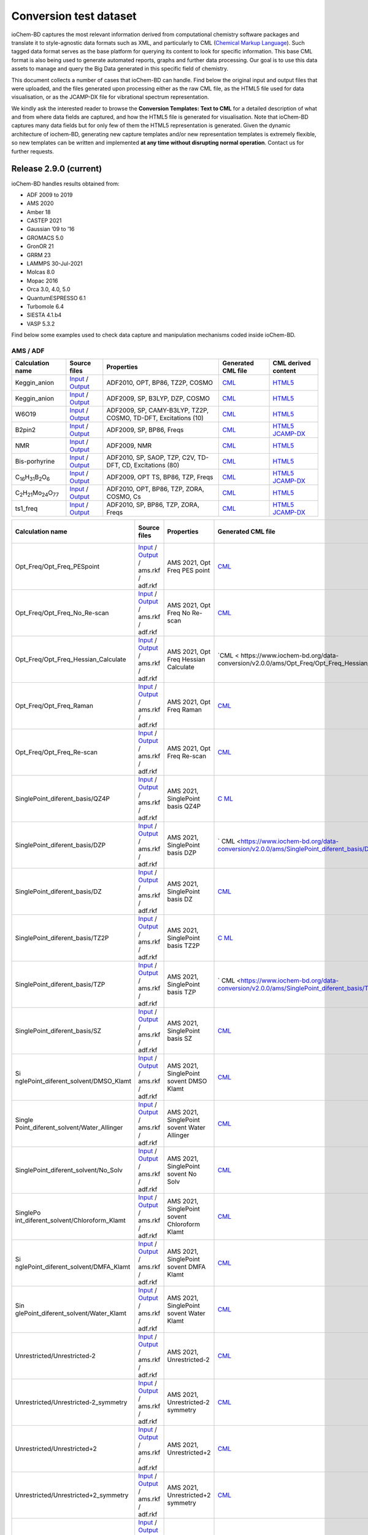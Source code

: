 Conversion test dataset
=======================

ioChem-BD captures the most relevant information derived from computational chemistry software packages and translate it to style-agnostic data formats such as XML, and particularly to CML (`Chemical Markup Language`_). Such tagged data format serves as the base platform for querying its content to look for specific information. This base CML format is also being used to generate automated reports, graphs and further data processing. Our goal is to use this data assets to manage and query the Big Data generated in this specific field of chemistry.

This document collects a number of cases that ioChem-BD can handle. Find below the original input and output files that were uploaded, and the files generated upon processing either as the raw CML file, as the HTML5 file used for data visualisation, or as the JCAMP-DX file for vibrational spectrum representation.

We kindly ask the interested reader to browse the **Conversion Templates: Text to CML** for a detailed description of what and from where data fields are captured, and how the HTML5 file is generated for visualisation. Note that ioChem-BD captures many data fields but for only few of them the HTML5 representation is generated. Given the dynamic architecture of iochem-BD, generating new capture templates and/or new representation templates is extremely flexible, so new templates can be written and implemented **at any time without disrupting normal operation**. Contact us for further requests.

Release 2.9.0 (current)
-----------------------

ioChem-BD handles results obtained from:

-  ADF 2009 to 2019
-  AMS 2020
-  Amber 18
-  CASTEP 2021
-  Gaussian ’09 to ’16
-  GROMACS 5.0
-  GronOR 21
-  GRRM 23
-  LAMMPS 30-Jul-2021
-  Molcas 8.0
-  Mopac 2016
-  Orca 3.0, 4.0, 5.0
-  QuantumESPRESSO 6.1
-  Turbomole 6.4
-  SIESTA 4.1.b4
-  VASP 5.3.2

Find below some examples used to check data capture and manipulation mechanisms coded inside ioChem-BD.

AMS / ADF
~~~~~~~~~

====================================================== =============================================================================================================================================================================== ============================================================== ======================================================================================== ========================================================================================================================================================================
Calculation name                                       Source files                                                                                                                                                                    Properties                                                     Generated CML file                                                                       CML derived content
====================================================== =============================================================================================================================================================================== ============================================================== ======================================================================================== ========================================================================================================================================================================
Keggin_anion                                           `Input`_ / `Output`_                                                                                                                                                            ADF2010, OPT, BP86, TZ2P, COSMO                                `CML`_                                                                                   `HTML5`_
Keggin_anion                                           `Input <https://www.iochem-bd.org/data-conversion/v1.0.0/adf/pw12.cosmo.sp.dzp.in>`__ / `Output <https://www.iochem-bd.org/data-conversion/v1.0.0/adf/pw12.cosmo.sp.dzp.out>`__ ADF2009, SP, B3LYP, DZP, COSMO                                 `CML <https://www.iochem-bd.org/data-conversion/v1.0.0/adf/pw12.cosmo.sp.dzp.out.cml>`__ `HTML5 <https://www.iochem-bd.org/data-conversion/v1.0.0/adf/pw12.cosmo.sp.dzp.html>`__
W6O19                                                  `Input <https://www.iochem-bd.org/data-conversion/v1.0.0/adf/w6_uv_camy.sp.in>`__ / `Output <https://www.iochem-bd.org/data-conversion/v1.0.0/adf/w6_uv_camy.sp.out>`__         ADF2009, SP, CAMY-B3LYP, TZ2P, COSMO, TD-DFT, Excitations (10) `CML <https://www.iochem-bd.org/data-conversion/v1.0.0/adf/w6_uv_camy.sp.out.cml>`__     `HTML5 <https://www.iochem-bd.org/data-conversion/v1.0.0/adf/w6_uv_camy.sp.html>`__
B2pin2                                                 `Input <https://www.iochem-bd.org/data-conversion/v1.0.0/adf/b2pin2_t_freq.in>`__ / `Output <https://www.iochem-bd.org/data-conversion/v1.0.0/adf/b2pin2_t_freq.out>`__         ADF2009, SP, BP86, Freqs                                       `CML <https://www.iochem-bd.org/data-conversion/v1.0.0/adf/b2pin2_t_freq.out.cml>`__     `HTML5 <https://www.iochem-bd.org/data-conversion/v1.0.0/adf/b2pin2_t_freq.html>`__ `JCAMP-DX`_
NMR                                                    `Input <https://www.iochem-bd.org/data-conversion/v1.0.0/adf/nmr_bmecy_09.in>`__ / `Output <https://www.iochem-bd.org/data-conversion/v1.0.0/adf/nmr_bmecy_09.out>`__           ADF2009, NMR                                                   `CML <https://www.iochem-bd.org/data-conversion/v1.0.0/adf/nmr_bmecy_09.out.cml>`__      `HTML5 <https://www.iochem-bd.org/data-conversion/v1.0.0/adf/nmr_bmecy_09.html>`__
Bis-porhyrine                                          `Input <https://www.iochem-bd.org/data-conversion/v1.0.0/adf/open_porph_2010.in>`__ / `Output <https://www.iochem-bd.org/data-conversion/v1.0.0/adf/open_porph_2010.out>`__     ADF2010, SP, SAOP, TZP, C2V, TD-DFT, CD, Excitations (80)      `CML <https://www.iochem-bd.org/data-conversion/v1.0.0/adf/open_porph_2010.out.cml>`__   `HTML5 <https://www.iochem-bd.org/data-conversion/v1.0.0/adf/open_porph_2010.html>`__
C\ :sub:`16`\ H\ :sub:`31`\ B\ :sub:`2`\ O\ :sub:`6`   `Input <https://www.iochem-bd.org/data-conversion/v1.0.0/adf/r_in_ts1_09.in>`__ / `Output <https://www.iochem-bd.org/data-conversion/v1.0.0/adf/r_in_ts1_09.out>`__             ADF2009, OPT TS, BP86, TZP, Freqs                              `CML <https://www.iochem-bd.org/data-conversion/v1.0.0/adf/r_in_ts1_09.out.cml>`__       `HTML5 <https://www.iochem-bd.org/data-conversion/v1.0.0/adf/r_in_ts1_09.html>`__ `JCAMP-DX <https://www.iochem-bd.org/data-conversion/v1.0.0/adf/r_in_ts1_09.out.dx>`__
C\ :sub:`2`\ H\ :sub:`21`\ Mo\ :sub:`24`\ O\ :sub:`77` `Input <https://www.iochem-bd.org/data-conversion/v1.0.0/adf/s55.in>`__ / `Output <https://www.iochem-bd.org/data-conversion/v1.0.0/adf/s55.out>`__                             ADF2010, OPT, BP86, TZP, ZORA, COSMO, Cs                       `CML <https://www.iochem-bd.org/data-conversion/v1.0.0/adf/s55.out.cml>`__               `HTML5 <https://www.iochem-bd.org/data-conversion/v1.0.0/adf/s55.html>`__
ts1_freq                                               `Input <https://www.iochem-bd.org/data-conversion/v1.0.0/adf/ts1_freq.in>`__ / `Output <https://www.iochem-bd.org/data-conversion/v1.0.0/adf/ts1_freq.out>`__                   ADF2010, SP, BP86, TZP, ZORA, Freqs                            `CML <https://www.iochem-bd.org/data-conversion/v1.0.0/adf/ts1_freq.out.cml>`__          `HTML5 <https://www.iochem-bd.org/data-conversion/v1.0.0/adf/ts1_freq.html>`__ `JCAMP-DX <https://www.iochem-bd.org/data-conversion/v1.0.0/adf/ts1_freq.out.dx>`__
====================================================== =============================================================================================================================================================================== ============================================================== ======================================================================================== ========================================================================================================================================================================

+---------------------------------------+-----------------------------------------------------------------------------------------------------------------------------------------------------------------------------------------------------------------------------+----------------------------------------------+-----------------------------------------------------------------------------------------------------------+-----------------------------------------------------------------------------------------------------------------------------------------------------------------------------------------------------------------------------------------------------------------------------------------+
| Calculation name                      | Source files                                                                                                                                                                                                                | Properties                                   | Generated CML file                                                                                        | CML derived content                                                                                                                                                                                                                                                                     |
+=======================================+=============================================================================================================================================================================================================================+==============================================+===========================================================================================================+=========================================================================================================================================================================================================================================================================================+
| Opt_Freq/Opt_Freq_PESpoint            | `Input <https://www.iochem-bd.org/data-conversion/v2.0.0/ams/Opt_Freq/Opt_Freq_PESpoint/Test.run>`__ / `Output <https://www.iochem-bd.org/data-conversion/v2.0.0/ams/Opt_Freq/Opt_Freq_PESpoint/Test.out>`__ / ams.rkf /    | AMS 2021, Opt Freq PES point                 | `CML <https://www.iochem-bd.org/data-conversion/v2.0.0/ams/Opt_Freq/Opt_Freq_PESpoint/Test.out.xml>`__    | `HTML5 <https://www.iochem-bd.org/data-conversion/v2.0.0/ams/Opt_Freq/Opt_Freq_PESpoint/output.html>`__ `JCAMP-DX <https://www.iochem-bd.org/data-conversion/v2.0.0/ams/Opt_Freq/Opt_Freq_PESpoint/jcamp.dx>`__                                                                         |
|                                       | adf.rkf                                                                                                                                                                                                                     |                                              |                                                                                                           |                                                                                                                                                                                                                                                                                         |
+---------------------------------------+-----------------------------------------------------------------------------------------------------------------------------------------------------------------------------------------------------------------------------+----------------------------------------------+-----------------------------------------------------------------------------------------------------------+-----------------------------------------------------------------------------------------------------------------------------------------------------------------------------------------------------------------------------------------------------------------------------------------+
| Opt_Freq/Opt_Freq_No_Re-scan          | `Input <https://www.iochem-bd.org/data-conversion/v2.0.0/ams/Opt_Freq/Opt_Freq_No_Re-scan/Test.run>`__ / `Output <https://www.iochem-bd.org/data-conversion/v2.0.0/ams/Opt_Freq/Opt_Freq_No_Re-scan/Test.out>`__ / ams.rkf  | AMS 2021, Opt Freq No Re-scan                | `CML <https://www.iochem-bd.org/data-conversion/v2.0.0/ams/Opt_Freq/Opt_Freq_No_Re-scan/Test.out.xml>`__  | `HTML5 <https://www.iochem-bd.org/data-conversion/v2.0.0/ams/Opt_Freq/Opt_Freq_No_Re-scan/output.html>`__ `JCAMP-DX <https://www.iochem-bd.org/data-conversion/v2.0.0/ams/Opt_Freq/Opt_Freq_No_Re-scan/jcamp.dx>`__                                                                     |
|                                       | / adf.rkf                                                                                                                                                                                                                   |                                              |                                                                                                           |                                                                                                                                                                                                                                                                                         |
+---------------------------------------+-----------------------------------------------------------------------------------------------------------------------------------------------------------------------------------------------------------------------------+----------------------------------------------+-----------------------------------------------------------------------------------------------------------+-----------------------------------------------------------------------------------------------------------------------------------------------------------------------------------------------------------------------------------------------------------------------------------------+
| Opt_Freq/Opt_Freq_Hessian_Calculate   | `Input <https://www.iochem-bd.org/data-conversion/v2.0.0/ams/Opt_Freq/Opt_Freq_Hessian_Calculate/Test.run>`__ /                                                                                                             | AMS 2021, Opt Freq Hessian Calculate         | `CML <                                                                                                    | `HTML5 <https://www.iochem-bd.org/data-conversion/v2.0.0/ams/Opt_Freq/Opt_Freq_Hessian_Calculate/output.html>`__ `JCAMP-DX <https://www.iochem-bd.org/data-conversion/v2.0.0/ams/Opt_Freq/Opt_Freq_Hessian_Calculate/jcamp.dx>`__                                                       |
|                                       | `Output <https://www.iochem-bd.org/data-conversion/v2.0.0/ams/Opt_Freq/Opt_Freq_Hessian_Calculate/Test.out>`__ / ams.rkf / adf.rkf                                                                                          |                                              | https://www.iochem-bd.org/data-conversion/v2.0.0/ams/Opt_Freq/Opt_Freq_Hessian_Calculate/Test.out.xml>`__ |                                                                                                                                                                                                                                                                                         |
+---------------------------------------+-----------------------------------------------------------------------------------------------------------------------------------------------------------------------------------------------------------------------------+----------------------------------------------+-----------------------------------------------------------------------------------------------------------+-----------------------------------------------------------------------------------------------------------------------------------------------------------------------------------------------------------------------------------------------------------------------------------------+
| Opt_Freq/Opt_Freq_Raman               | `Input <https://www.iochem-bd.org/data-conversion/v2.0.0/ams/Opt_Freq/Opt_Freq_Raman/Test.run>`__ / `Output <https://www.iochem-bd.org/data-conversion/v2.0.0/ams/Opt_Freq/Opt_Freq_Raman/Test.out>`__ / ams.rkf / adf.rkf  | AMS 2021, Opt Freq Raman                     | `CML <https://www.iochem-bd.org/data-conversion/v2.0.0/ams/Opt_Freq/Opt_Freq_Raman/Test.out.xml>`__       | `HTML5 <https://www.iochem-bd.org/data-conversion/v2.0.0/ams/Opt_Freq/Opt_Freq_Raman/output.html>`__ `JCAMP-DX1`_ `JCAMP-DX2`_                                                                                                                                                          |
+---------------------------------------+-----------------------------------------------------------------------------------------------------------------------------------------------------------------------------------------------------------------------------+----------------------------------------------+-----------------------------------------------------------------------------------------------------------+-----------------------------------------------------------------------------------------------------------------------------------------------------------------------------------------------------------------------------------------------------------------------------------------+
| Opt_Freq/Opt_Freq_Re-scan             | `Input <https://www.iochem-bd.org/data-conversion/v2.0.0/ams/Opt_Freq/Opt_Freq_Re-scan/Test.run>`__ / `Output <https://www.iochem-bd.org/data-conversion/v2.0.0/ams/Opt_Freq/Opt_Freq_Re-scan/Test.out>`__ / ams.rkf /      | AMS 2021, Opt Freq Re-scan                   | `CML <https://www.iochem-bd.org/data-conversion/v2.0.0/ams/Opt_Freq/Opt_Freq_Re-scan/Test.out.xml>`__     | `HTML5 <https://www.iochem-bd.org/data-conversion/v2.0.0/ams/Opt_Freq/Opt_Freq_Re-scan/output.html>`__                                                                                                                                                                                  |
|                                       | adf.rkf                                                                                                                                                                                                                     |                                              |                                                                                                           |                                                                                                                                                                                                                                                                                         |
+---------------------------------------+-----------------------------------------------------------------------------------------------------------------------------------------------------------------------------------------------------------------------------+----------------------------------------------+-----------------------------------------------------------------------------------------------------------+-----------------------------------------------------------------------------------------------------------------------------------------------------------------------------------------------------------------------------------------------------------------------------------------+
| SinglePoint_diferent_basis/QZ4P       | `Input <https://www.iochem-bd.org/data-conversion/v2.0.0/ams/SinglePoint_diferent_basis/QZ4P/Test.run>`__ / `Output <https://www.iochem-bd.org/data-conversion/v2.0.0/ams/SinglePoint_diferent_basis/QZ4P/Test.out>`__ /    | AMS 2021, SinglePoint basis QZ4P             | `C                                                                                                        | `HTML5 <https://www.iochem-bd.org/data-conversion/v2.0.0/ams/SinglePoint_diferent_basis/QZ4P/output.html>`__                                                                                                                                                                            |
|                                       | ams.rkf / adf.rkf                                                                                                                                                                                                           |                                              | ML <https://www.iochem-bd.org/data-conversion/v2.0.0/ams/SinglePoint_diferent_basis/QZ4P/Test.out.xml>`__ |                                                                                                                                                                                                                                                                                         |
+---------------------------------------+-----------------------------------------------------------------------------------------------------------------------------------------------------------------------------------------------------------------------------+----------------------------------------------+-----------------------------------------------------------------------------------------------------------+-----------------------------------------------------------------------------------------------------------------------------------------------------------------------------------------------------------------------------------------------------------------------------------------+
| SinglePoint_diferent_basis/DZP        | `Input <https://www.iochem-bd.org/data-conversion/v2.0.0/ams/SinglePoint_diferent_basis/DZP/Test.run>`__ / `Output <https://www.iochem-bd.org/data-conversion/v2.0.0/ams/SinglePoint_diferent_basis/DZP/Test.out>`__ /      | AMS 2021, SinglePoint basis DZP              | `                                                                                                         | `HTML5 <https://www.iochem-bd.org/data-conversion/v2.0.0/ams/SinglePoint_diferent_basis/DZP/output.html>`__                                                                                                                                                                             |
|                                       | ams.rkf / adf.rkf                                                                                                                                                                                                           |                                              | CML <https://www.iochem-bd.org/data-conversion/v2.0.0/ams/SinglePoint_diferent_basis/DZP/Test.out.xml>`__ |                                                                                                                                                                                                                                                                                         |
+---------------------------------------+-----------------------------------------------------------------------------------------------------------------------------------------------------------------------------------------------------------------------------+----------------------------------------------+-----------------------------------------------------------------------------------------------------------+-----------------------------------------------------------------------------------------------------------------------------------------------------------------------------------------------------------------------------------------------------------------------------------------+
| SinglePoint_diferent_basis/DZ         | `Input <https://www.iochem-bd.org/data-conversion/v2.0.0/ams/SinglePoint_diferent_basis/DZ/Test.run>`__ / `Output <https://www.iochem-bd.org/data-conversion/v2.0.0/ams/SinglePoint_diferent_basis/DZ/Test.out>`__ /        | AMS 2021, SinglePoint basis DZ               | `CML <https://www.iochem-bd.org/data-conversion/v2.0.0/ams/SinglePoint_diferent_basis/DZ/Test.out.xml>`__ | `HTML5 <https://www.iochem-bd.org/data-conversion/v2.0.0/ams/SinglePoint_diferent_basis/DZ/output.html>`__                                                                                                                                                                              |
|                                       | ams.rkf / adf.rkf                                                                                                                                                                                                           |                                              |                                                                                                           |                                                                                                                                                                                                                                                                                         |
+---------------------------------------+-----------------------------------------------------------------------------------------------------------------------------------------------------------------------------------------------------------------------------+----------------------------------------------+-----------------------------------------------------------------------------------------------------------+-----------------------------------------------------------------------------------------------------------------------------------------------------------------------------------------------------------------------------------------------------------------------------------------+
| SinglePoint_diferent_basis/TZ2P       | `Input <https://www.iochem-bd.org/data-conversion/v2.0.0/ams/SinglePoint_diferent_basis/TZ2P/Test.run>`__ / `Output <https://www.iochem-bd.org/data-conversion/v2.0.0/ams/SinglePoint_diferent_basis/TZ2P/Test.out>`__ /    | AMS 2021, SinglePoint basis TZ2P             | `C                                                                                                        | `HTML5 <https://www.iochem-bd.org/data-conversion/v2.0.0/ams/SinglePoint_diferent_basis/TZ2P/output.html>`__                                                                                                                                                                            |
|                                       | ams.rkf / adf.rkf                                                                                                                                                                                                           |                                              | ML <https://www.iochem-bd.org/data-conversion/v2.0.0/ams/SinglePoint_diferent_basis/TZ2P/Test.out.xml>`__ |                                                                                                                                                                                                                                                                                         |
+---------------------------------------+-----------------------------------------------------------------------------------------------------------------------------------------------------------------------------------------------------------------------------+----------------------------------------------+-----------------------------------------------------------------------------------------------------------+-----------------------------------------------------------------------------------------------------------------------------------------------------------------------------------------------------------------------------------------------------------------------------------------+
| SinglePoint_diferent_basis/TZP        | `Input <https://www.iochem-bd.org/data-conversion/v2.0.0/ams/SinglePoint_diferent_basis/TZP/Test.run>`__ / `Output <https://www.iochem-bd.org/data-conversion/v2.0.0/ams/SinglePoint_diferent_basis/TZP/Test.out>`__ /      | AMS 2021, SinglePoint basis TZP              | `                                                                                                         | `HTML5 <https://www.iochem-bd.org/data-conversion/v2.0.0/ams/SinglePoint_diferent_basis/TZP/output.html>`__                                                                                                                                                                             |
|                                       | ams.rkf / adf.rkf                                                                                                                                                                                                           |                                              | CML <https://www.iochem-bd.org/data-conversion/v2.0.0/ams/SinglePoint_diferent_basis/TZP/Test.out.xml>`__ |                                                                                                                                                                                                                                                                                         |
+---------------------------------------+-----------------------------------------------------------------------------------------------------------------------------------------------------------------------------------------------------------------------------+----------------------------------------------+-----------------------------------------------------------------------------------------------------------+-----------------------------------------------------------------------------------------------------------------------------------------------------------------------------------------------------------------------------------------------------------------------------------------+
| SinglePoint_diferent_basis/SZ         | `Input <https://www.iochem-bd.org/data-conversion/v2.0.0/ams/SinglePoint_diferent_basis/SZ/Test.run>`__ / `Output <https://www.iochem-bd.org/data-conversion/v2.0.0/ams/SinglePoint_diferent_basis/SZ/Test.out>`__ /        | AMS 2021, SinglePoint basis SZ               | `CML <https://www.iochem-bd.org/data-conversion/v2.0.0/ams/SinglePoint_diferent_basis/SZ/Test.out.xml>`__ | `HTML5 <https://www.iochem-bd.org/data-conversion/v2.0.0/ams/SinglePoint_diferent_basis/SZ/output.html>`__                                                                                                                                                                              |
|                                       | ams.rkf / adf.rkf                                                                                                                                                                                                           |                                              |                                                                                                           |                                                                                                                                                                                                                                                                                         |
+---------------------------------------+-----------------------------------------------------------------------------------------------------------------------------------------------------------------------------------------------------------------------------+----------------------------------------------+-----------------------------------------------------------------------------------------------------------+-----------------------------------------------------------------------------------------------------------------------------------------------------------------------------------------------------------------------------------------------------------------------------------------+
| Si                                    | `Input <https://www.iochem-bd.org/data-conversion/v2.0.0/ams/SinglePoint_diferent_solvent/DMSO_Klamt/Test.run>`__ /                                                                                                         | AMS 2021, SinglePoint sovent DMSO Klamt      | `CML <http                                                                                                | `HTML5 <https://www.iochem-bd.org/data-conversion/v2.0.0/ams/SinglePoint_diferent_solvent/DMSO_Klamt/output.html>`__                                                                                                                                                                    |
| nglePoint_diferent_solvent/DMSO_Klamt | `Output <https://www.iochem-bd.org/data-conversion/v2.0.0/ams/SinglePoint_diferent_solvent/DMSO_Klamt/Test.out>`__ / ams.rkf / adf.rkf                                                                                      |                                              | s://www.iochem-bd.org/data-conversion/v2.0.0/ams/SinglePoint_diferent_solvent/DMSO_Klamt/Test.out.xml>`__ |                                                                                                                                                                                                                                                                                         |
+---------------------------------------+-----------------------------------------------------------------------------------------------------------------------------------------------------------------------------------------------------------------------------+----------------------------------------------+-----------------------------------------------------------------------------------------------------------+-----------------------------------------------------------------------------------------------------------------------------------------------------------------------------------------------------------------------------------------------------------------------------------------+
| Single                                | `Input <https://www.iochem-bd.org/data-conversion/v2.0.0/ams/SinglePoint_diferent_solvent/Water_Allinger/Test.run>`__ /                                                                                                     | AMS 2021, SinglePoint sovent Water Allinger  | `CML <https://                                                                                            | `HTML5 <https://www.iochem-bd.org/data-conversion/v2.0.0/ams/SinglePoint_diferent_solvent/Water_Allinger/output.html>`__                                                                                                                                                                |
| Point_diferent_solvent/Water_Allinger | `Output <https://www.iochem-bd.org/data-conversion/v2.0.0/ams/SinglePoint_diferent_solvent/Water_Allinger/Test.out>`__ / ams.rkf / adf.rkf                                                                                  |                                              | www.iochem-bd.org/data-conversion/v2.0.0/ams/SinglePoint_diferent_solvent/Water_Allinger/Test.out.xml>`__ |                                                                                                                                                                                                                                                                                         |
+---------------------------------------+-----------------------------------------------------------------------------------------------------------------------------------------------------------------------------------------------------------------------------+----------------------------------------------+-----------------------------------------------------------------------------------------------------------+-----------------------------------------------------------------------------------------------------------------------------------------------------------------------------------------------------------------------------------------------------------------------------------------+
| SinglePoint_diferent_solvent/No_Solv  | `Input <https://www.iochem-bd.org/data-conversion/v2.0.0/ams/SinglePoint_diferent_solvent/No_Solv/Test.run>`__ /                                                                                                            | AMS 2021, SinglePoint sovent No Solv         | `CML <h                                                                                                   | `HTML5 <https://www.iochem-bd.org/data-conversion/v2.0.0/ams/SinglePoint_diferent_solvent/No_Solv/output.html>`__                                                                                                                                                                       |
|                                       | `Output <https://www.iochem-bd.org/data-conversion/v2.0.0/ams/SinglePoint_diferent_solvent/No_Solv/Test.out>`__ / ams.rkf / adf.rkf                                                                                         |                                              | ttps://www.iochem-bd.org/data-conversion/v2.0.0/ams/SinglePoint_diferent_solvent/No_Solv/Test.out.xml>`__ |                                                                                                                                                                                                                                                                                         |
+---------------------------------------+-----------------------------------------------------------------------------------------------------------------------------------------------------------------------------------------------------------------------------+----------------------------------------------+-----------------------------------------------------------------------------------------------------------+-----------------------------------------------------------------------------------------------------------------------------------------------------------------------------------------------------------------------------------------------------------------------------------------+
| SinglePo                              | `Input <https://www.iochem-bd.org/data-conversion/v2.0.0/ams/SinglePoint_diferent_solvent/Chloroform_Klamt/Test.run>`__ /                                                                                                   | AMS 2021, SinglePoint sovent Chloroform      | `CML <https://ww                                                                                          | `HTML5 <https://www.iochem-bd.org/data-conversion/v2.0.0/ams/SinglePoint_diferent_solvent/Chloroform_Klamt/output.html>`__                                                                                                                                                              |
| int_diferent_solvent/Chloroform_Klamt | `Output <https://www.iochem-bd.org/data-conversion/v2.0.0/ams/SinglePoint_diferent_solvent/Chloroform_Klamt/Test.out>`__ / ams.rkf / adf.rkf                                                                                | Klamt                                        | w.iochem-bd.org/data-conversion/v2.0.0/ams/SinglePoint_diferent_solvent/Chloroform_Klamt/Test.out.xml>`__ |                                                                                                                                                                                                                                                                                         |
+---------------------------------------+-----------------------------------------------------------------------------------------------------------------------------------------------------------------------------------------------------------------------------+----------------------------------------------+-----------------------------------------------------------------------------------------------------------+-----------------------------------------------------------------------------------------------------------------------------------------------------------------------------------------------------------------------------------------------------------------------------------------+
| Si                                    | `Input <https://www.iochem-bd.org/data-conversion/v2.0.0/ams/SinglePoint_diferent_solvent/DMFA_Klamt/Test.run>`__ /                                                                                                         | AMS 2021, SinglePoint sovent DMFA Klamt      | `CML <http                                                                                                | `HTML5 <https://www.iochem-bd.org/data-conversion/v2.0.0/ams/SinglePoint_diferent_solvent/DMFA_Klamt/output.html>`__                                                                                                                                                                    |
| nglePoint_diferent_solvent/DMFA_Klamt | `Output <https://www.iochem-bd.org/data-conversion/v2.0.0/ams/SinglePoint_diferent_solvent/DMFA_Klamt/Test.out>`__ / ams.rkf / adf.rkf                                                                                      |                                              | s://www.iochem-bd.org/data-conversion/v2.0.0/ams/SinglePoint_diferent_solvent/DMFA_Klamt/Test.out.xml>`__ |                                                                                                                                                                                                                                                                                         |
+---------------------------------------+-----------------------------------------------------------------------------------------------------------------------------------------------------------------------------------------------------------------------------+----------------------------------------------+-----------------------------------------------------------------------------------------------------------+-----------------------------------------------------------------------------------------------------------------------------------------------------------------------------------------------------------------------------------------------------------------------------------------+
| Sin                                   | `Input <https://www.iochem-bd.org/data-conversion/v2.0.0/ams/SinglePoint_diferent_solvent/Water_Klamt/Test.run>`__ /                                                                                                        | AMS 2021, SinglePoint sovent Water Klamt     | `CML <https                                                                                               | `HTML5 <https://www.iochem-bd.org/data-conversion/v2.0.0/ams/SinglePoint_diferent_solvent/Water_Klamt/output.html>`__                                                                                                                                                                   |
| glePoint_diferent_solvent/Water_Klamt | `Output <https://www.iochem-bd.org/data-conversion/v2.0.0/ams/SinglePoint_diferent_solvent/Water_Klamt/Test.out>`__ / ams.rkf / adf.rkf                                                                                     |                                              | ://www.iochem-bd.org/data-conversion/v2.0.0/ams/SinglePoint_diferent_solvent/Water_Klamt/Test.out.xml>`__ |                                                                                                                                                                                                                                                                                         |
+---------------------------------------+-----------------------------------------------------------------------------------------------------------------------------------------------------------------------------------------------------------------------------+----------------------------------------------+-----------------------------------------------------------------------------------------------------------+-----------------------------------------------------------------------------------------------------------------------------------------------------------------------------------------------------------------------------------------------------------------------------------------+
| Unrestricted/Unrestricted-2           | `Input <https://www.iochem-bd.org/data-conversion/v2.0.0/ams/Unrestricted/Unrestricted-2/ch2-2.run>`__ / `Output <https://www.iochem-bd.org/data-conversion/v2.0.0/ams/Unrestricted/Unrestricted-2/ch2-2.out>`__ / ams.rkf  | AMS 2021, Unrestricted-2                     | `CML <https://www.iochem-bd.org/data-conversion/v2.0.0/ams/Unrestricted/Unrestricted-2/ch2-2.out.xml>`__  | `HTML5 <https://www.iochem-bd.org/data-conversion/v2.0.0/ams/Unrestricted/Unrestricted-2/output.html>`__                                                                                                                                                                                |
|                                       | / adf.rkf                                                                                                                                                                                                                   |                                              |                                                                                                           |                                                                                                                                                                                                                                                                                         |
+---------------------------------------+-----------------------------------------------------------------------------------------------------------------------------------------------------------------------------------------------------------------------------+----------------------------------------------+-----------------------------------------------------------------------------------------------------------+-----------------------------------------------------------------------------------------------------------------------------------------------------------------------------------------------------------------------------------------------------------------------------------------+
| Unrestricted/Unrestricted-2_symmetry  | `Input <https://www.iochem-bd.org/data-conversion/v2.0.0/ams/Unrestricted/Unrestricted-2_symmetry/ch2-2sim.run>`__ /                                                                                                        | AMS 2021, Unrestricted-2 symmetry            | `CML <https                                                                                               | `HTML5 <https://www.iochem-bd.org/data-conversion/v2.0.0/ams/Unrestricted/Unrestricted-2_symmetry/output.html>`__                                                                                                                                                                       |
|                                       | `Output <https://www.iochem-bd.org/data-conversion/v2.0.0/ams/Unrestricted/Unrestricted-2_symmetry/ch2-2sim.out>`__ / ams.rkf / adf.rkf                                                                                     |                                              | ://www.iochem-bd.org/data-conversion/v2.0.0/ams/Unrestricted/Unrestricted-2_symmetry/ch2-2sim.out.xml>`__ |                                                                                                                                                                                                                                                                                         |
+---------------------------------------+-----------------------------------------------------------------------------------------------------------------------------------------------------------------------------------------------------------------------------+----------------------------------------------+-----------------------------------------------------------------------------------------------------------+-----------------------------------------------------------------------------------------------------------------------------------------------------------------------------------------------------------------------------------------------------------------------------------------+
| Unrestricted/Unrestricted+2           | `Input <https://www.iochem-bd.org/data-conversion/v2.0.0/ams/Unrestricted/Unrestricted+2/ch2.run>`__ / `Output <https://www.iochem-bd.org/data-conversion/v2.0.0/ams/Unrestricted/Unrestricted+2/ch2.out>`__ / ams.rkf /    | AMS 2021, Unrestricted+2                     | `CML <https://www.iochem-bd.org/data-conversion/v2.0.0/ams/Unrestricted/Unrestricted+2/ch2.out.xml>`__    | `HTML5 <https://www.iochem-bd.org/data-conversion/v2.0.0/ams/Unrestricted/Unrestricted+2/output.html>`__                                                                                                                                                                                |
|                                       | adf.rkf                                                                                                                                                                                                                     |                                              |                                                                                                           |                                                                                                                                                                                                                                                                                         |
+---------------------------------------+-----------------------------------------------------------------------------------------------------------------------------------------------------------------------------------------------------------------------------+----------------------------------------------+-----------------------------------------------------------------------------------------------------------+-----------------------------------------------------------------------------------------------------------------------------------------------------------------------------------------------------------------------------------------------------------------------------------------+
| Unrestricted/Unrestricted+2_symmetry  | `Input <https://www.iochem-bd.org/data-conversion/v2.0.0/ams/Unrestricted/Unrestricted+2_symmetry/ch2sim.run>`__ /                                                                                                          | AMS 2021, Unrestricted+2 symmetry            | `CML <https://www.iochem-bd.org/data-conversion/v2.0.0/ams/Unrestricted+2_symmetry/ch2sim.out.xml>`__     | `HTML5 <https://www.iochem-bd.org/data-conversion/v2.0.0/ams/Unrestricted/Unrestricted+2_symmetry/output.html>`__                                                                                                                                                                       |
|                                       | `Output <https://www.iochem-bd.org/data-conversion/v2.0.0/ams/Unrestricted/Unrestricted+2_symmetry/ch2sim.out>`__ / ams.rkf / adf.rkf                                                                                       |                                              |                                                                                                           |                                                                                                                                                                                                                                                                                         |
+---------------------------------------+-----------------------------------------------------------------------------------------------------------------------------------------------------------------------------------------------------------------------------+----------------------------------------------+-----------------------------------------------------------------------------------------------------------+-----------------------------------------------------------------------------------------------------------------------------------------------------------------------------------------------------------------------------------------------------------------------------------------+
| GeomOpt/GeomOpt_symmetry              | `Input <https://www.iochem-bd.org/data-conversion/v2.0.0/ams/GeomOpt/GeomOpt_symmetry/test.run>`__ / `Output <https://www.iochem-bd.org/data-conversion/v2.0.0/ams/GeomOpt/GeomOpt_symmetry/test.out>`__ / ams.rkf /        | AMS 2021, Opt symmetry                       | `CML <https://www.iochem-bd.org/data-conversion/v2.0.0/ams/GeomOpt/GeomOpt_symmetry/test.out.xml>`__      | `HTML5 <https://www.iochem-bd.org/data-conversion/v2.0.0/ams/GeomOpt/GeomOpt_symmetry/output.html>`__                                                                                                                                                                                   |
|                                       | adf.rkf                                                                                                                                                                                                                     |                                              |                                                                                                           |                                                                                                                                                                                                                                                                                         |
+---------------------------------------+-----------------------------------------------------------------------------------------------------------------------------------------------------------------------------------------------------------------------------+----------------------------------------------+-----------------------------------------------------------------------------------------------------------+-----------------------------------------------------------------------------------------------------------------------------------------------------------------------------------------------------------------------------------------------------------------------------------------+
| GeomOpt/GeomOpt                       | `Input <https://www.iochem-bd.org/data-conversion/v2.0.0/ams/GeomOpt/GeomOpt/Test.run>`__ / `Output <https://www.iochem-bd.org/data-conversion/v2.0.0/ams/GeomOpt/GeomOpt/Test.out>`__ / ams.rkf / adf.rkf                  | AMS 2021, Opt                                | `CML <https://www.iochem-bd.org/data-conversion/v2.0.0/ams/GeomOpt/GeomOpt/Test.out.xml>`__               | `HTML5 <https://www.iochem-bd.org/data-conversion/v2.0.0/ams/GeomOpt/GeomOpt/output.html>`__                                                                                                                                                                                            |
+---------------------------------------+-----------------------------------------------------------------------------------------------------------------------------------------------------------------------------------------------------------------------------+----------------------------------------------+-----------------------------------------------------------------------------------------------------------+-----------------------------------------------------------------------------------------------------------------------------------------------------------------------------------------------------------------------------------------------------------------------------------------+
| GeomOpt/GeomOpt_no_min                | `Input <https://www.iochem-bd.org/data-conversion/v2.0.0/ams/GeomOpt/GeomOpt_no_min/test.run>`__ / `Output <https://www.iochem-bd.org/data-conversion/v2.0.0/ams/GeomOpt/GeomOpt_no_min/test.out>`__ / ams.rkf / adf.rkf    | AMS 2021, Opt no min                         | `CML <https://www.iochem-bd.org/data-conversion/v2.0.0/ams/GeomOpt/GeomOpt_no_min/test.out.xml>`__        | `HTML5 <https://www.iochem-bd.org/data-conversion/v2.0.0/ams/GeomOpt/GeomOpt_no_min/output.html>`__ `JCAMP-DX <https://www.iochem-bd.org/data-conversion/v2.0.0/ams/GeomOpt/GeomOpt_no_min/jcamp.dx>`__                                                                                 |
+---------------------------------------+-----------------------------------------------------------------------------------------------------------------------------------------------------------------------------------------------------------------------------+----------------------------------------------+-----------------------------------------------------------------------------------------------------------+-----------------------------------------------------------------------------------------------------------------------------------------------------------------------------------------------------------------------------------------------------------------------------------------+
| Sin                                   | `Input <https://www.iochem-bd.org/data-conversion/v2.0.0/ams/SinglePoint_diferent_functional/GGA:mPBE/Test.run>`__ /                                                                                                        | AMS 2021, SinglePoint GGA:mPBE               | `CML <https                                                                                               | `HTML5 <https://www.iochem-bd.org/data-conversion/v2.0.0/ams/SinglePoint_diferent_functional/GGA:mPBE/output.html>`__                                                                                                                                                                   |
| glePoint_diferent_functional/GGA:mPBE | `Output <https://www.iochem-bd.org/data-conversion/v2.0.0/ams/SinglePoint_diferent_functional/GGA:mPBE/Test.out>`__ / ams.rkf / adf.rkf                                                                                     |                                              | ://www.iochem-bd.org/data-conversion/v2.0.0/ams/SinglePoint_diferent_functional/GGA:mPBE/Test.out.xml>`__ |                                                                                                                                                                                                                                                                                         |
+---------------------------------------+-----------------------------------------------------------------------------------------------------------------------------------------------------------------------------------------------------------------------------+----------------------------------------------+-----------------------------------------------------------------------------------------------------------+-----------------------------------------------------------------------------------------------------------------------------------------------------------------------------------------------------------------------------------------------------------------------------------------+
| Si                                    | `Input <https://www.iochem-bd.org/data-conversion/v2.0.0/ams/SinglePoint_diferent_functional/GGA:PBE/Test.run>`__ /                                                                                                         | AMS 2021, SinglePoint GGA:PBE                | `CML <http                                                                                                | `HTML5 <https://www.iochem-bd.org/data-conversion/v2.0.0/ams/SinglePoint_diferent_functional/GGA:PBE/output.html>`__                                                                                                                                                                    |
| nglePoint_diferent_functional/GGA:PBE | `Output <https://www.iochem-bd.org/data-conversion/v2.0.0/ams/SinglePoint_diferent_functional/GGA:PBE/Test.out>`__ / ams.rkf / adf.rkf                                                                                      |                                              | s://www.iochem-bd.org/data-conversion/v2.0.0/ams/SinglePoint_diferent_functional/GGA:PBE/Test.out.xml>`__ |                                                                                                                                                                                                                                                                                         |
+---------------------------------------+-----------------------------------------------------------------------------------------------------------------------------------------------------------------------------------------------------------------------------+----------------------------------------------+-----------------------------------------------------------------------------------------------------------+-----------------------------------------------------------------------------------------------------------------------------------------------------------------------------------------------------------------------------------------------------------------------------------------+
| SingleP                               | `Input <https://www.iochem-bd.org/data-conversion/v2.0.0/ams/SinglePoint_diferent_functional/Hybrid:B3LYP/Test.run>`__ /                                                                                                    | AMS 2021, SinglePoint Hybrid:B3LYP           | `CML <https://w                                                                                           | `HTML5 <https://www.iochem-bd.org/data-conversion/v2.0.0/ams/SinglePoint_diferent_functional/Hybrid:B3LYP/output.html>`__                                                                                                                                                               |
| oint_diferent_functional/Hybrid:B3LYP | `Output <https://www.iochem-bd.org/data-conversion/v2.0.0/ams/SinglePoint_diferent_functional/Hybrid:B3LYP/Test.out>`__ / ams.rkf / adf.rkf                                                                                 |                                              | ww.iochem-bd.org/data-conversion/v2.0.0/ams/SinglePoint_diferent_functional/Hybrid:B3LYP/Test.out.xml>`__ |                                                                                                                                                                                                                                                                                         |
+---------------------------------------+-----------------------------------------------------------------------------------------------------------------------------------------------------------------------------------------------------------------------------+----------------------------------------------+-----------------------------------------------------------------------------------------------------------+-----------------------------------------------------------------------------------------------------------------------------------------------------------------------------------------------------------------------------------------------------------------------------------------+
| Sin                                   | `Input <https://www.iochem-bd.org/data-conversion/v2.0.0/ams/SinglePoint_diferent_functional/GGA:OPBE/Test.run>`__ /                                                                                                        | AMS 2021, SinglePoint GGA:OPBE               | `CML <https                                                                                               | `HTML5 <https://www.iochem-bd.org/data-conversion/v2.0.0/ams/SinglePoint_diferent_functional/GGA:OPBE/output.html>`__                                                                                                                                                                   |
| glePoint_diferent_functional/GGA:OPBE | `Output <https://www.iochem-bd.org/data-conversion/v2.0.0/ams/SinglePoint_diferent_functional/GGA:OPBE/Test.out>`__ / ams.rkf / adf.rkf                                                                                     |                                              | ://www.iochem-bd.org/data-conversion/v2.0.0/ams/SinglePoint_diferent_functional/GGA:OPBE/Test.out.xml>`__ |                                                                                                                                                                                                                                                                                         |
+---------------------------------------+-----------------------------------------------------------------------------------------------------------------------------------------------------------------------------------------------------------------------------+----------------------------------------------+-----------------------------------------------------------------------------------------------------------+-----------------------------------------------------------------------------------------------------------------------------------------------------------------------------------------------------------------------------------------------------------------------------------------+
| SinglePoint_diferent_functional/LDA   | `Input <https://www.iochem-bd.org/data-conversion/v2.0.0/ams/SinglePoint_diferent_functional/LDA/Test.run>`__ /                                                                                                             | AMS 2021, SinglePoint LDA                    | `CML <                                                                                                    | `HTML5 <https://www.iochem-bd.org/data-conversion/v2.0.0/ams/SinglePoint_diferent_functional/LDA/output.html>`__                                                                                                                                                                        |
|                                       | `Output <https://www.iochem-bd.org/data-conversion/v2.0.0/ams/SinglePoint_diferent_functional/LDA/Test.out>`__ / ams.rkf / adf.rkf                                                                                          |                                              | https://www.iochem-bd.org/data-conversion/v2.0.0/ams/SinglePoint_diferent_functional/LDA/Test.out.xml>`__ |                                                                                                                                                                                                                                                                                         |
+---------------------------------------+-----------------------------------------------------------------------------------------------------------------------------------------------------------------------------------------------------------------------------+----------------------------------------------+-----------------------------------------------------------------------------------------------------------+-----------------------------------------------------------------------------------------------------------------------------------------------------------------------------------------------------------------------------------------------------------------------------------------+
| Sin                                   | `Input <https://www.iochem-bd.org/data-conversion/v2.0.0/ams/SinglePoint_diferent_functional/GGA:BP86/Test.run>`__ /                                                                                                        | AMS 2021, SinglePoint GGA:BP86               | `CML <https                                                                                               | `HTML5 <https://www.iochem-bd.org/data-conversion/v2.0.0/ams/SinglePoint_diferent_functional/GGA:BP86/output.html>`__                                                                                                                                                                   |
| glePoint_diferent_functional/GGA:BP86 | `Output <https://www.iochem-bd.org/data-conversion/v2.0.0/ams/SinglePoint_diferent_functional/GGA:BP86/Test.out>`__ / ams.rkf / adf.rkf                                                                                     |                                              | ://www.iochem-bd.org/data-conversion/v2.0.0/ams/SinglePoint_diferent_functional/GGA:BP86/Test.out.xml>`__ |                                                                                                                                                                                                                                                                                         |
+---------------------------------------+-----------------------------------------------------------------------------------------------------------------------------------------------------------------------------------------------------------------------------+----------------------------------------------+-----------------------------------------------------------------------------------------------------------+-----------------------------------------------------------------------------------------------------------------------------------------------------------------------------------------------------------------------------------------------------------------------------------------+
| Sin                                   | `Input <https://www.iochem-bd.org/data-conversion/v2.0.0/ams/SinglePoint_diferent_functional/GGA:BLYP/Test.run>`__ /                                                                                                        | AMS 2021, SinglePoint GGA:BLYP               | `CML <https                                                                                               | `HTML5 <https://www.iochem-bd.org/data-conversion/v2.0.0/ams/SinglePoint_diferent_functional/GGA:BLYP/output.html>`__                                                                                                                                                                   |
| glePoint_diferent_functional/GGA:BLYP | `Output <https://www.iochem-bd.org/data-conversion/v2.0.0/ams/SinglePoint_diferent_functional/GGA:BLYP/Test.out>`__ / ams.rkf / adf.rkf                                                                                     |                                              | ://www.iochem-bd.org/data-conversion/v2.0.0/ams/SinglePoint_diferent_functional/GGA:BLYP/Test.out.xml>`__ |                                                                                                                                                                                                                                                                                         |
+---------------------------------------+-----------------------------------------------------------------------------------------------------------------------------------------------------------------------------------------------------------------------------+----------------------------------------------+-----------------------------------------------------------------------------------------------------------+-----------------------------------------------------------------------------------------------------------------------------------------------------------------------------------------------------------------------------------------------------------------------------------------+
| Examples/CH2                          | `Input <https://www.iochem-bd.org/data-conversion/v2.0.0/ams/Examples/CH2/ch2_sp_PBE_TZ2P_unrestricted.run>`__ /                                                                                                            | AMS 2021, SinglePoint Unrestricted CH2 PBE   | `CML <h                                                                                                   | `HTML5 <https://www.iochem-bd.org/data-conversion/v2.0.0/ams/Examples/CH2/output.html>`__                                                                                                                                                                                               |
|                                       | `Output <https://www.iochem-bd.org/data-conversion/v2.0.0/ams/Examples/CH2/ch2_sp_PBE_TZ2P_unrestricted.out>`__ / ams.rkf / adf.rkf                                                                                         | TZ2P                                         | ttps://www.iochem-bd.org/data-conversion/v2.0.0/ams/Examples/CH2/ch2_sp_PBE_TZ2P_unrestricted.out.xml>`__ |                                                                                                                                                                                                                                                                                         |
+---------------------------------------+-----------------------------------------------------------------------------------------------------------------------------------------------------------------------------------------------------------------------------+----------------------------------------------+-----------------------------------------------------------------------------------------------------------+-----------------------------------------------------------------------------------------------------------------------------------------------------------------------------------------------------------------------------------------------------------------------------------------+
| Examples/Keggin                       | `Input <https://www.iochem-bd.org/data-conversion/v2.0.0/ams/Examples/Keggin/Keggin_sp_BP86_TZP_excitations.run>`__ /                                                                                                       | AMS 2021, SinglePoint Excitations Keggin     | `CML <https:                                                                                              | `HTML5 <https://www.iochem-bd.org/data-conversion/v2.0.0/ams/Examples/Keggin/output.html>`__                                                                                                                                                                                            |
|                                       | `Output <https://www.iochem-bd.org/data-conversion/v2.0.0/ams/Examples/Keggin/Keggin_sp_BP86_TZP_excitations.out>`__ / ams.rkf / adf.rkf                                                                                    | BP86 TZP                                     | //www.iochem-bd.org/data-conversion/v2.0.0/ams/Examples/Keggin/Keggin_sp_BP86_TZP_excitations.out.xml>`__ |                                                                                                                                                                                                                                                                                         |
+---------------------------------------+-----------------------------------------------------------------------------------------------------------------------------------------------------------------------------------------------------------------------------+----------------------------------------------+-----------------------------------------------------------------------------------------------------------+-----------------------------------------------------------------------------------------------------------------------------------------------------------------------------------------------------------------------------------------------------------------------------------------+
| Examples/Ciclohexane                  | `Input <https://www.iochem-bd.org/data-conversion/v2.0.0/ams/Examples/Ciclohexane/ciclohexane_opt_BP86_TZP_cosmo_1H-NMR.run>`__ /                                                                                           | AMS 2021,Opt Ciclohexane BP86 TZP 1H-NMR     | `CML <https://www.iochem                                                                                  | `HTML5 <https://www.iochem-bd.org/data-conversion/v2.0.0/ams/Examples/Ciclohexane/output.html>`__                                                                                                                                                                                       |
|                                       | `Output <https://www.iochem-bd.org/data-conversion/v2.0.0/ams/Examples/Ciclohexane/ciclohexane_opt_BP86_TZP_cosmo_1H-NMR.out>`__ / ams.rkf / adf.rkf                                                                        |                                              | -bd.org/data-conversion/v2.0.0/ams/Examples/Ciclohexane/ciclohexane_opt_BP86_TZP_cosmo_1H-NMR.out.xml>`__ |                                                                                                                                                                                                                                                                                         |
+---------------------------------------+-----------------------------------------------------------------------------------------------------------------------------------------------------------------------------------------------------------------------------+----------------------------------------------+-----------------------------------------------------------------------------------------------------------+-----------------------------------------------------------------------------------------------------------------------------------------------------------------------------------------------------------------------------------------------------------------------------------------+
| Examples/CH4                          | `Input <https://www.iochem-bd.org/data-conversion/v2.0.0/ams/Examples/CH4/CH4_opt_BP86_TZP_cosmo_Freq.run>`__ /                                                                                                             | AMS 2021, Opt BP86 TZP Cosmo Freq CH4        | `CML <                                                                                                    | `HTML5 <https://www.iochem-bd.org/data-conversion/v2.0.0/ams/Examples/CH4/output.html>`__ `JCAMP-DX <https://www.iochem-bd.org/data-conversion/v2.0.0/ams/Examples/CH4/jcamp.dx>`__                                                                                                     |
|                                       | `Output <https://www.iochem-bd.org/data-conversion/v2.0.0/ams/Examples/CH4/CH4_opt_BP86_TZP_cosmo_Freq.out>`__ / ams.rkf / adf.rkf                                                                                          |                                              | https://www.iochem-bd.org/data-conversion/v2.0.0/ams/Examples/CH4/CH4_opt_BP86_TZP_cosmo_Freq.out.xml>`__ |                                                                                                                                                                                                                                                                                         |
+---------------------------------------+-----------------------------------------------------------------------------------------------------------------------------------------------------------------------------------------------------------------------------+----------------------------------------------+-----------------------------------------------------------------------------------------------------------+-----------------------------------------------------------------------------------------------------------------------------------------------------------------------------------------------------------------------------------------------------------------------------------------+
| Examples/Sn2_scan                     | `Input <https://www.iochem-bd.org/data-conversion/v2.0.0/ams/Examples/Sn2_scan/CH3Br-Cl_Sn2_B3LYP_TZP_cosmo_TS.run>`__ /                                                                                                    | AMS 2021, Sn2 TS CH3Br-Cl B3LYP TZP Cosmo    | `CML <https://w                                                                                           | `HTML5 <https://www.iochem-bd.org/data-conversion/v2.0.0/ams/Examples/Sn2_scan/output.html>`__ `JCAMP-DX <https://www.iochem-bd.org/data-conversion/v2.0.0/ams/Examples/Sn2_scan/jcamp.dx>`__                                                                                           |
|                                       | `Output <https://www.iochem-bd.org/data-conversion/v2.0.0/ams/Examples/Sn2_scan/CH3Br-Cl_Sn2_B3LYP_TZP_cosmo_TS.out>`__ / ams.rkf / adf.rkf                                                                                 |                                              | ww.iochem-bd.org/data-conversion/v2.0.0/ams/Examples/Sn2_scan/CH3Br-Cl_Sn2_B3LYP_TZP_cosmo_TS.out.xml>`__ |                                                                                                                                                                                                                                                                                         |
+---------------------------------------+-----------------------------------------------------------------------------------------------------------------------------------------------------------------------------------------------------------------------------+----------------------------------------------+-----------------------------------------------------------------------------------------------------------+-----------------------------------------------------------------------------------------------------------------------------------------------------------------------------------------------------------------------------------------------------------------------------------------+

Gaussian ’09
~~~~~~~~~~~~

================ =============================================================================================================================================================================== ============================================================== ==================================================================================== ================================================================================================================================================================================
Calculation name Source files                                                                                                                                                                    Properties                                                     Generated CML file                                                                   CML derived content
================ =============================================================================================================================================================================== ============================================================== ==================================================================================== ================================================================================================================================================================================
ketone-qm        `Input <https://www.iochem-bd.org/data-conversion/v1.0.0/gaussian/ketone_qm.in>`__ / `Output <https://www.iochem-bd.org/data-conversion/v1.0.0/gaussian/ketone_qm.out>`__       MeCOMe, b3lyp, opt, freq                                       `CML <https://www.iochem-bd.org/data-conversion/v1.0.0/gaussian/ketone_qm.cml>`__    `HTML5 <https://www.iochem-bd.org/data-conversion/v1.0.0/gaussian/ketone_qm.html>`__ `JCAMP-DX <https://www.iochem-bd.org/data-conversion/v1.0.0/gaussian/ketone_qm.dx>`__
me-ccsdt         `Input <https://www.iochem-bd.org/data-conversion/v1.0.0/gaussian/me-ccsdt.com>`__ / `Output <https://www.iochem-bd.org/data-conversion/v1.0.0/gaussian/me-ccsdt.log>`__        methane, single point ccsd(t)                                  `CML <https://www.iochem-bd.org/data-conversion/v1.0.0/gaussian/me-ccsdt.cml>`__     `HTML5 <https://www.iochem-bd.org/data-conversion/v1.0.0/gaussian/me-ccsdt.html>`__
h2smd            `Input <https://www.iochem-bd.org/data-conversion/v1.0.0/gaussian/h2smd.in>`__ / `Output <https://www.iochem-bd.org/data-conversion/v1.0.0/gaussian/h2smd.out>`__               H2, b3lyp, opt, SMD                                            `CML <https://www.iochem-bd.org/data-conversion/v1.0.0/gaussian/h2smd.cml>`__        `HTML5 <https://www.iochem-bd.org/data-conversion/v1.0.0/gaussian/h2smd.html>`__
ketone-oniom     `Input <https://www.iochem-bd.org/data-conversion/v1.0.0/gaussian/ketone_oniom.in>`__ / `Output <https://www.iochem-bd.org/data-conversion/v1.0.0/gaussian/ketone_oniom.out>`__ MeCOMe, oniom(b3lyp:uff), opt, freq                            `CML <https://www.iochem-bd.org/data-conversion/v1.0.0/gaussian/ketone_oniom.cml>`__ `HTML5 <https://www.iochem-bd.org/data-conversion/v1.0.0/gaussian/ketone_oniom.html>`__ `JCAMP-DX <https://www.iochem-bd.org/data-conversion/v1.0.0/gaussian/ketone_oniom.dx>`__
PdPh3-pbed3      `Input <https://www.iochem-bd.org/data-conversion/v1.0.0/gaussian/PdPh3-pbed3.com>`__ / `Output <https://www.iochem-bd.org/data-conversion/v1.0.0/gaussian/PdPh3-pbed3.log>`__  Pd(PPh3), pbepbe/d3, opt                                       `CML <https://www.iochem-bd.org/data-conversion/v1.0.0/gaussian/PdPh3-pbed3.cml>`__  `HTML5 <https://www.iochem-bd.org/data-conversion/v1.0.0/gaussian/PdPh3-pbed3.html>`__ `JCAMP-DX <https://www.iochem-bd.org/data-conversion/v1.0.0/gaussian/PdPh3-pbed3.dx>`__
meoh-dist        `Input <https://www.iochem-bd.org/data-conversion/v1.0.0/gaussian/meoh_dist.in>`__ / `Output <https://www.iochem-bd.org/data-conversion/v1.0.0/gaussian/meoh_dist.out>`__       MeOH, b97d/gen, modredund                                      `CML <https://www.iochem-bd.org/data-conversion/v1.0.0/gaussian/meoh_dist.cml>`__    `HTML5 <https://www.iochem-bd.org/data-conversion/v1.0.0/gaussian/meoh_dist.html>`__
tpcuts           `Input <https://www.iochem-bd.org/data-conversion/v1.0.0/gaussian/tpcuts.in>`__ / `Output <https://www.iochem-bd.org/data-conversion/v1.0.0/gaussian/tpcuts.out>`__             TpCu(N2)(CHCO2Me)(MeCO2Et), b97d, ts search, freq              `CML <https://www.iochem-bd.org/data-conversion/v1.0.0/gaussian/tpcuts.cml>`__       `HTML5 <https://www.iochem-bd.org/data-conversion/v1.0.0/gaussian/tpcuts.html>`__ `JCAMP-DX <https://www.iochem-bd.org/data-conversion/v1.0.0/gaussian/tpcuts.dx>`__
meoh-scan        `Input <https://www.iochem-bd.org/data-conversion/v1.0.0/gaussian/meoh_scan.in>`__ / `Output <https://www.iochem-bd.org/data-conversion/v1.0.0/gaussian/meoh_scan.out>`__       MeOH, b97d/gen, scan                                           `CML <https://www.iochem-bd.org/data-conversion/v1.0.0/gaussian/meoh_scan.cml>`__    `HTML5 <https://www.iochem-bd.org/data-conversion/v1.0.0/gaussian/meoh_scan.html>`__
me-mp2           `Input <https://www.iochem-bd.org/data-conversion/v1.0.0/gaussian/me-mp2.com>`__ / `Output <https://www.iochem-bd.org/data-conversion/v1.0.0/gaussian/me-mp2.log>`__            methane, single point mp2                                      `CML <https://www.iochem-bd.org/data-conversion/v1.0.0/gaussian/me-mp2.cml>`__       `HTML5 <https://www.iochem-bd.org/data-conversion/v1.0.0/gaussian/me-mp2.html>`__
tpcuts2step      `Input <https://www.iochem-bd.org/data-conversion/v1.0.0/gaussian/tpcuts2step.in>`__ / `Output <https://www.iochem-bd.org/data-conversion/v1.0.0/gaussian/tpcuts2step.out>`__   TpCu(N2)(CHCO2Me)(MeCO2Et), b97d constr. opt + ts search, freq `CML <https://www.iochem-bd.org/data-conversion/v1.0.0/gaussian/tpcuts2step.cml>`__  `HTML5 <https://www.iochem-bd.org/data-conversion/v1.0.0/gaussian/tpcuts2step.html>`__ `JCAMP-DX <https://www.iochem-bd.org/data-conversion/v1.0.0/gaussian/tpcuts2step.dx>`__
me-mp5           `Input <https://www.iochem-bd.org/data-conversion/v1.0.0/gaussian/me-mp5.com>`__ / `Output <https://www.iochem-bd.org/data-conversion/v1.0.0/gaussian/me-mp5.log>`__            methane, single point mp5                                      `CML <https://www.iochem-bd.org/data-conversion/v1.0.0/gaussian/me-mp5.cml>`__       `HTML5 <https://www.iochem-bd.org/data-conversion/v1.0.0/gaussian/me-mp5.html>`__
cucl-pse4        `Input <https://www.iochem-bd.org/data-conversion/v1.0.0/gaussian/cucl_pse4.in>`__ / `Output <https://www.iochem-bd.org/data-conversion/v1.0.0/gaussian/cucl_pse4.out>`__       CuCl, b3lyp/gen, opt, pseudo=read                              `CML <https://www.iochem-bd.org/data-conversion/v1.0.0/gaussian/cucl_pse4.cml>`__    `HTML5 <https://www.iochem-bd.org/data-conversion/v1.0.0/gaussian/cucl_pse4.html>`__
cucurb           `Input <https://www.iochem-bd.org/data-conversion/v1.0.0/gaussian/cucurb.in>`__ / `Output <https://www.iochem-bd.org/data-conversion/v1.0.0/gaussian/cucurb.out>`__             alkyne+azide inside capsule, b97d, counterpoise calculation    `CML <https://www.iochem-bd.org/data-conversion/v1.0.0/gaussian/cucurb.cml>`__       `HMTL5`_
a-siw12-2        `Input <https://www.iochem-bd.org/data-conversion/v1.0.0/gaussian/a-siw12_2.com>`__ / `Output <https://www.iochem-bd.org/data-conversion/v1.0.0/gaussian/a-siw12_2.log>`__                                                                     `CML <https://www.iochem-bd.org/data-conversion/v1.0.0/gaussian/a-siw12_2.cml>`__    `HTML5 <https://www.iochem-bd.org/data-conversion/v1.0.0/gaussian/a-siw12_2.html>`__
================ =============================================================================================================================================================================== ============================================================== ==================================================================================== ================================================================================================================================================================================

GronOR 21.00
~~~~~~~~~~~~

**Note**: In this specific package, the CML file is generated by GronOR not by the ioChem-BD conversion tools.

===================================== ============================================================================================================================================================================================================================== ============== =========================================================================================================== ==============================================================================================================
Calculation folder                    Source files\*                                                                                                                                                                                                                 **Properties** **Generated CML file**                                                                                      **CML derived content**
===================================== ============================================================================================================================================================================================================================== ============== =========================================================================================================== ==============================================================================================================
naphthalene/naphtha                   `Input <https://www.iochem-bd.org/data-conversion/v2.0.0/gronor/naphthalene/naphtha.inp>`__ / `Output <https://www.iochem-bd.org/data-conversion/v2.0.0/gronor/naphthalene/naphtha.out>`__                                     naphtha        `CML <https://www.iochem-bd.org/data-conversion/v2.0.0/gronor/naphthalene/naphtha.cml>`__                   `HTML5 <https://www.iochem-bd.org/data-conversion/v2.0.0/gronor/naphthalene/naphtha.html>`__
butadiene/quartet/buta                `Input <https://www.iochem-bd.org/data-conversion/v2.0.0/gronor/butadiene/quartet/buta.inp>`__ / `Output <https://www.iochem-bd.org/data-conversion/v2.0.0/gronor/butadiene/quartet/buta.out>`__                               buta           `CML <https://www.iochem-bd.org/data-conversion/v2.0.0/gronor/butadiene/quartet/buta.cml>`__                `HTML5 <https://www.iochem-bd.org/data-conversion/v2.0.0/gronor/butadiene/quartet/buta.html>`__
butadiene/singlet/buta                `Input <https://www.iochem-bd.org/data-conversion/v2.0.0/gronor/butadiene/singlet/buta.inp>`__ / `Output <https://www.iochem-bd.org/data-conversion/v2.0.0/gronor/butadiene/singlet/buta.out>`__                               buta           `CML <https://www.iochem-bd.org/data-conversion/v2.0.0/gronor/butadiene/singlet/buta.cml>`__                `HTML5 <https://www.iochem-bd.org/data-conversion/v2.0.0/gronor/butadiene/singlet/buta.html>`__
butadiene/quintet/buta                `Input <https://www.iochem-bd.org/data-conversion/v2.0.0/gronor/butadiene/quintet/buta.inp>`__ / `Output <https://www.iochem-bd.org/data-conversion/v2.0.0/gronor/butadiene/quintet/buta.out>`__                               buta           `CML <https://www.iochem-bd.org/data-conversion/v2.0.0/gronor/butadiene/quintet/buta.cml>`__                `HTML5 <https://www.iochem-bd.org/data-conversion/v2.0.0/gronor/butadiene/quintet/buta.html>`__
butadiene/doublet/buta                `Input <https://www.iochem-bd.org/data-conversion/v2.0.0/gronor/butadiene/doublet/buta.inp>`__ / `Output <https://www.iochem-bd.org/data-conversion/v2.0.0/gronor/butadiene/doublet/buta.out>`__                               buta           `CML <https://www.iochem-bd.org/data-conversion/v2.0.0/gronor/butadiene/doublet/buta.cml>`__                `HTML5 <https://www.iochem-bd.org/data-conversion/v2.0.0/gronor/butadiene/doublet/buta.html>`__
butadiene/triplet/buta                `Input <https://www.iochem-bd.org/data-conversion/v2.0.0/gronor/butadiene/triplet/buta.inp>`__ / `Output <https://www.iochem-bd.org/data-conversion/v2.0.0/gronor/butadiene/triplet/buta.out>`__                               buta           `CML <https://www.iochem-bd.org/data-conversion/v2.0.0/gronor/butadiene/triplet/buta.cml>`__                `HTML5 <https://www.iochem-bd.org/data-conversion/v2.0.0/gronor/butadiene/triplet/buta.html>`__
benzene/exp/ab                        `Input <https://www.iochem-bd.org/data-conversion/v2.0.0/gronor/benzene/exp/ab.inp>`__ / `Output <https://www.iochem-bd.org/data-conversion/v2.0.0/gronor/benzene/exp/ab.out>`__                                               ab             `CML <https://www.iochem-bd.org/data-conversion/v2.0.0/gronor/benzene/exp/ab.cml>`__                        `HTML5 <https://www.iochem-bd.org/data-conversion/v2.0.0/gronor/benzene/exp/ab.html>`__
benzene/cas44-44/benzene              `Input <https://www.iochem-bd.org/data-conversion/v2.0.0/gronor/benzene/cas44-44/benzene.inp>`__ / `Output <https://www.iochem-bd.org/data-conversion/v2.0.0/gronor/benzene/cas44-44/benzene.out>`__                           benzene        `CML <https://www.iochem-bd.org/data-conversion/v2.0.0/gronor/benzene/cas44-44/benzene.cml>`__              `HTML5 <https://www.iochem-bd.org/data-conversion/v2.0.0/gronor/benzene/cas44-44/benzene.html>`__
benzene/50Ang/cas44-66_S0T1_T/benzene `Input <https://www.iochem-bd.org/data-conversion/v2.0.0/gronor/benzene/50Ang/cas44-66_S0T1_T/benzene.inp>`__ / `Output <https://www.iochem-bd.org/data-conversion/v2.0.0/gronor/benzene/50Ang/cas44-66_S0T1_T/benzene.out>`__ benzene        `CML <https://www.iochem-bd.org/data-conversion/v2.0.0/gronor/benzene/50Ang/cas44-66_S0T1_T/benzene.cml>`__ `HTML5 <https://www.iochem-bd.org/data-conversion/v2.0.0/gronor/benzene/50Ang/cas44-66_S0T1_T/benzene.html>`__
benzene/50Ang/cas44-44_S0S0/benzene   `Input <https://www.iochem-bd.org/data-conversion/v2.0.0/gronor/benzene/50Ang/cas44-44_S0S0/benzene.inp>`__ / `Output <https://www.iochem-bd.org/data-conversion/v2.0.0/gronor/benzene/50Ang/cas44-44_S0S0/benzene.out>`__     benzene        `CML <https://www.iochem-bd.org/data-conversion/v2.0.0/gronor/benzene/50Ang/cas44-44_S0S0/benzene.cml>`__   `HTML5 <https://www.iochem-bd.org/data-conversion/v2.0.0/gronor/benzene/50Ang/cas44-44_S0S0/benzene.html>`__
benzene/50Ang/cas44-66_S0S0/benzene   `Input <https://www.iochem-bd.org/data-conversion/v2.0.0/gronor/benzene/50Ang/cas44-66_S0S0/benzene.inp>`__ / `Output <https://www.iochem-bd.org/data-conversion/v2.0.0/gronor/benzene/50Ang/cas44-66_S0S0/benzene.out>`__     benzene        `CML <https://www.iochem-bd.org/data-conversion/v2.0.0/gronor/benzene/50Ang/cas44-66_S0S0/benzene.cml>`__   `HTML5 <https://www.iochem-bd.org/data-conversion/v2.0.0/gronor/benzene/50Ang/cas44-66_S0S0/benzene.html>`__
dpp/dpp                               `Input <https://www.iochem-bd.org/data-conversion/v2.0.0/gronor/dpp/dpp.inp>`__ / `Output <https://www.iochem-bd.org/data-conversion/v2.0.0/gronor/dpp/dpp.out>`__                                                             dpp            `CML <https://www.iochem-bd.org/data-conversion/v2.0.0/gronor/dpp/dpp.cml>`__                               `HTML5 <https://www.iochem-bd.org/data-conversion/v2.0.0/gronor/dpp/dpp.html>`__
buta_ethe/butaethene                  `Input <https://www.iochem-bd.org/data-conversion/v2.0.0/gronor/buta_ethe/butaethene.inp>`__ / `Output <https://www.iochem-bd.org/data-conversion/v2.0.0/gronor/buta_ethe/butaethene.out>`__                                   butaethene     `CML <https://www.iochem-bd.org/data-conversion/v2.0.0/gronor/buta_ethe/butaethene.cml>`__                  `HTML5 <https://www.iochem-bd.org/data-conversion/v2.0.0/gronor/buta_ethe/butaethene.html>`__
metalambda3/metalambda3               `Input <https://www.iochem-bd.org/data-conversion/v2.0.0/gronor/metalambda3/metalambda3.inp>`__ / `Output <https://www.iochem-bd.org/data-conversion/v2.0.0/gronor/metalambda3/metalambda3.out>`__                             metalambda3    `CML <https://www.iochem-bd.org/data-conversion/v2.0.0/gronor/metalambda3/metalambda3.cml>`__               `HTML5 <https://www.iochem-bd.org/data-conversion/v2.0.0/gronor/metalambda3/metalambda3.html>`__
ethene/dimer/cas22_50Ang/ethene       `Input <https://www.iochem-bd.org/data-conversion/v2.0.0/gronor/ethene/dimer/cas22_50Ang/ethene.inp>`__ / `Output <https://www.iochem-bd.org/data-conversion/v2.0.0/gronor/ethene/dimer/cas22_50Ang/ethene.out>`__             ethene         `CML <https://www.iochem-bd.org/data-conversion/v2.0.0/gronor/ethene/dimer/cas22_50Ang/ethene.cml>`__       `HTML5 <https://www.iochem-bd.org/data-conversion/v2.0.0/gronor/ethene/dimer/cas22_50Ang/ethene.html>`__
ethene/dimer/triplet_50Ang/ethene     `Input <https://www.iochem-bd.org/data-conversion/v2.0.0/gronor/ethene/dimer/triplet_50Ang/ethene.inp>`__ / `Output <https://www.iochem-bd.org/data-conversion/v2.0.0/gronor/ethene/dimer/triplet_50Ang/ethene.out>`__         ethene         `CML <https://www.iochem-bd.org/data-conversion/v2.0.0/gronor/ethene/dimer/triplet_50Ang/ethene.cml>`__     `HTML5 <https://www.iochem-bd.org/data-conversion/v2.0.0/gronor/ethene/dimer/triplet_50Ang/ethene.html>`__
ethene/dimer/hf_50Ang/ethene          `Input <https://www.iochem-bd.org/data-conversion/v2.0.0/gronor/ethene/dimer/hf_50Ang/ethene.inp>`__ / `Output <https://www.iochem-bd.org/data-conversion/v2.0.0/gronor/ethene/dimer/hf_50Ang/ethene.out>`__                   ethene         `CML <https://www.iochem-bd.org/data-conversion/v2.0.0/gronor/ethene/dimer/hf_50Ang/ethene.cml>`__          `HTML5 <https://www.iochem-bd.org/data-conversion/v2.0.0/gronor/ethene/dimer/hf_50Ang/ethene.html>`__
ethene/monomer/cas22/ethene           `Input <https://www.iochem-bd.org/data-conversion/v2.0.0/gronor/ethene/monomer/cas22/ethene.inp>`__ / `Output <https://www.iochem-bd.org/data-conversion/v2.0.0/gronor/ethene/monomer/cas22/ethene.out>`__                     ethene         `CML <https://www.iochem-bd.org/data-conversion/v2.0.0/gronor/ethene/monomer/cas22/ethene.cml>`__           `HTML5 <https://www.iochem-bd.org/data-conversion/v2.0.0/gronor/ethene/monomer/cas22/ethene.html>`__
ethene/monomer/hf/ethene              `Input <https://www.iochem-bd.org/data-conversion/v2.0.0/gronor/ethene/monomer/hf/ethene.inp>`__ / `Output <https://www.iochem-bd.org/data-conversion/v2.0.0/gronor/ethene/monomer/hf/ethene.out>`__                           ethene         `CML <https://www.iochem-bd.org/data-conversion/v2.0.0/gronor/ethene/monomer/hf/ethene.cml>`__              `HTML5 <https://www.iochem-bd.org/data-conversion/v2.0.0/gronor/ethene/monomer/hf/ethene.html>`__
ethene/monomer/triplet/ethene         `Input <https://www.iochem-bd.org/data-conversion/v2.0.0/gronor/ethene/monomer/triplet/ethene.inp>`__ / `Output <https://www.iochem-bd.org/data-conversion/v2.0.0/gronor/ethene/monomer/triplet/ethene.out>`__                 ethene         `CML <https://www.iochem-bd.org/data-conversion/v2.0.0/gronor/ethene/monomer/triplet/ethene.cml>`__         `HTML5 <https://www.iochem-bd.org/data-conversion/v2.0.0/gronor/ethene/monomer/triplet/ethene.html>`__
===================================== ============================================================================================================================================================================================================================== ============== =========================================================================================================== ==============================================================================================================

GRRM 23
~~~~~~~

================== ============================================================================================================================================================ ============================================== ================================================================================================================================================================= ============================================================================================================================================================================
Calculation folder Source files                                                                                                                                                 **Properties**                                 **Generated CML file**                                                                                                                                            **CML derived content**
================== ============================================================================================================================================================ ============================================== ================================================================================================================================================================= ============================================================================================================================================================================
FREQ               `Input <https://www.iochem-bd.org/data-conversion/v2.0.0/grrm/FREQ.com>`__ / `Output <https://www.iochem-bd.org/data-conversion/v2.0.0/grrm/FREQ.log>`__     Frequencies B3LYP H2CO                         `Input <https://www.iochem-bd.org/data-conversion/v2.0.0/grrm/FREQ.com.xml>`__ / `CML <https://www.iochem-bd.org/data-conversion/v2.0.0/grrm/FREQ.log.xml>`__     `HTML5 <https://www.iochem-bd.org/data-conversion/v2.0.0/grrm/FREQ.log.html>`__ `MULTI-XYZ`_
MIN                `Input <https://www.iochem-bd.org/data-conversion/v2.0.0/grrm/MIN.com>`__ / `Output <https://www.iochem-bd.org/data-conversion/v2.0.0/grrm/MIN.log>`__       Geometry optimization B3LYP H2CO               `Input <https://www.iochem-bd.org/data-conversion/v2.0.0/grrm/MIN.com.xml>`__ / `CML <https://www.iochem-bd.org/data-conversion/v2.0.0/grrm/MIN.log.xml>`__       `HTML5 <https://www.iochem-bd.org/data-conversion/v2.0.0/grrm/MIN.log.html>`__
PT0                `Input <https://www.iochem-bd.org/data-conversion/v2.0.0/grrm/PT0.com>`__ / `Output <https://www.iochem-bd.org/data-conversion/v2.0.0/grrm/PT0.log>`__       Path top structure SC-AFIR2 B3LYP H2CO         `Input <https://www.iochem-bd.org/data-conversion/v2.0.0/grrm/PT0.com.xml>`__ / `CML <https://www.iochem-bd.org/data-conversion/v2.0.0/grrm/PT0.log.xml>`__       `HTML5 <https://www.iochem-bd.org/data-conversion/v2.0.0/grrm/PT0.log.html>`__
SADDLE             `Input <https://www.iochem-bd.org/data-conversion/v2.0.0/grrm/SADDLE.com>`__ / `Output <https://www.iochem-bd.org/data-conversion/v2.0.0/grrm/SADDLE.log>`__ Transition state optimization B3LYP H2CO       `Input <https://www.iochem-bd.org/data-conversion/v2.0.0/grrm/SADDLE.com.xml>`__ / `CML <https://www.iochem-bd.org/data-conversion/v2.0.0/grrm/SADDLE.log.xml>`__ `HTML5 <https://www.iochem-bd.org/data-conversion/v2.0.0/grrm/SADDLE.log.html>`__ `MULTI-XYZ <https://www.iochem-bd.org/data-conversion/v2.0.0/grrm/SADDLE.log.xyz>`__
TS4                `Input <https://www.iochem-bd.org/data-conversion/v2.0.0/grrm/TS4.com>`__ / `Output <https://www.iochem-bd.org/data-conversion/v2.0.0/grrm/TS4.log>`__       Transition state structure SC-AFIR2 B3LYP H2CO `Input <https://www.iochem-bd.org/data-conversion/v2.0.0/grrm/TS4.com.xml>`__ / `CML <https://www.iochem-bd.org/data-conversion/v2.0.0/grrm/TS4.log.xml>`__       `HTML5 <https://www.iochem-bd.org/data-conversion/v2.0.0/grrm/TS4.log.html>`__ `MULTI-XYZ <https://www.iochem-bd.org/data-conversion/v2.0.0/grrm/TS4.log.xyz>`__
IRC                `Input <https://www.iochem-bd.org/data-conversion/v2.0.0/grrm/IRC.com>`__ / `Output <https://www.iochem-bd.org/data-conversion/v2.0.0/grrm/IRC.log>`__       Intrinsic Reaction Coordinate B3LYP H2CO       `Input <https://www.iochem-bd.org/data-conversion/v2.0.0/grrm/IRC.com.xml>`__ / `CML <https://www.iochem-bd.org/data-conversion/v2.0.0/grrm/IRC.log.xml>`__       `HTML5 <https://www.iochem-bd.org/data-conversion/v2.0.0/grrm/IRC.log.html>`__ `MULTI-XYZ <https://www.iochem-bd.org/data-conversion/v2.0.0/grrm/IRC.log2.xyz>`__ `IRC-XYZ`_
================== ============================================================================================================================================================ ============================================== ================================================================================================================================================================= ============================================================================================================================================================================

Turbomole 6.4
~~~~~~~~~~~~~

+---------------------------+---------------------------------------------------------------------------------------------------------------------------------------------------------------------------------------------------------------------------------------------------------------------------------------------------------------------------------------------------------------+------------------------------------------------------------+-------------------------------------------------------------------------------------------+--------------------------------------------------------------------------------------------------------------------------------------------------------------------+
| Calculation folder        | Source files\*                                                                                                                                                                                                                                                                                                                                                | **Properties**                                             | **Generated CML file**                                                                    | **CML derived content**                                                                                                                                            |
+===========================+===============================================================================================================================================================================================================================================================================================================================================================+============================================================+===========================================================================================+====================================================================================================================================================================+
| acetic/cc                 | `B`_ / `C1`_ / `C2`_ / `E`_ / `O`_                                                                                                                                                                                                                                                                                                                            | Single point MP2 CCSD CCSD(T)                              | `C                                                                                        | `HTML5 <https://www.iochem-bd.org/data-conversion/v1.0.0/turbomole/acetic/cc/job.last.html>`__                                                                     |
|                           |                                                                                                                                                                                                                                                                                                                                                               |                                                            | ML <https://www.iochem-bd.org/data-conversion/v1.0.0/turbomole/acetic/cc/dscf.out.cml>`__ |                                                                                                                                                                    |
+---------------------------+---------------------------------------------------------------------------------------------------------------------------------------------------------------------------------------------------------------------------------------------------------------------------------------------------------------------------------------------------------------+------------------------------------------------------------+-------------------------------------------------------------------------------------------+--------------------------------------------------------------------------------------------------------------------------------------------------------------------+
| acetic/freq               | `B <https://www.iochem-bd.org/data-conversion/v1.0.0/turbomole/acetic/freq/basis>`__ / `C1 <https://www.iochem-bd.org/data-conversion/v1.0.0/turbomole/acetic/freq/control>`__ / `C2 <https://www.iochem-bd.org/data-conversion/v1.0.0/turbomole/acetic/freq/coord>`__ /                                                                                      | Frequencies DFT (BP86 / def2-SVP)                          | `CML                                                                                      | `HTML5 <https://www.iochem-bd.org/data-conversion/v1.0.0/turbomole/acetic/freq/job.last.html>`__                                                                   |
|                           | `E <https://www.iochem-bd.org/data-conversion/v1.0.0/turbomole/acetic/freq/energy>`__ / `O <https://www.iochem-bd.org/data-conversion/v1.0.0/turbomole/acetic/freq/dscf.out>`__                                                                                                                                                                               |                                                            |  <https://www.iochem-bd.org/data-conversion/v1.0.0/turbomole/acetic/freq/job.last.cml>`__ | `JCAMP-DX <https://www.iochem-bd.org/data-conversion/v1.0.0/turbomole/acetic/freq/jcampturbo.dx>`__                                                                |
+---------------------------+---------------------------------------------------------------------------------------------------------------------------------------------------------------------------------------------------------------------------------------------------------------------------------------------------------------------------------------------------------------+------------------------------------------------------------+-------------------------------------------------------------------------------------------+--------------------------------------------------------------------------------------------------------------------------------------------------------------------+
| acetic                    | `B <https://www.iochem-bd.org/data-conversion/v1.0.0/turbomole/acetic/basis>`__ / `C1 <https://www.iochem-bd.org/data-conversion/v1.0.0/turbomole/acetic/control>`__ / `C2 <https://www.iochem-bd.org/data-conversion/v1.0.0/turbomole/acetic/coord>`__ / `E <https://www.iochem-bd.org/data-conversion/v1.0.0/turbomole/acetic/energy>`__ /                  | Geometry optimization DFT (BP86 / def2-SVP)                | `CML <https                                                                               | `HTML5 <https://www.iochem-bd.org/data-conversion/v1.0.0/turbomole/acetic/job.last.html>`__                                                                        |
|                           | `O <https://www.iochem-bd.org/data-conversion/v1.0.0/turbomole/acetic/job.last>`__                                                                                                                                                                                                                                                                            |                                                            | ://www.iochem-bd.org/data-conversion/v1.0.0/turbomole/acetic/freq/acetic/job.last.cml>`__ |                                                                                                                                                                    |
+---------------------------+---------------------------------------------------------------------------------------------------------------------------------------------------------------------------------------------------------------------------------------------------------------------------------------------------------------------------------------------------------------+------------------------------------------------------------+-------------------------------------------------------------------------------------------+--------------------------------------------------------------------------------------------------------------------------------------------------------------------+
| acrolein/cosmo            | `B <https://www.iochem-bd.org/data-conversion/v1.0.0/turbomole/acrolein/cosmo/basis>`__ / `C1 <https://www.iochem-bd.org/data-conversion/v1.0.0/turbomole/acrolein/cosmo/control>`__ / `C2 <https://www.iochem-bd.org/data-conversion/v1.0.0/turbomole/acrolein/cosmo/coord>`__ /                                                                             | Single point, cosmo HF                                     | `CML <h                                                                                   | `HTML5 <https://www.iochem-bd.org/data-conversion/v1.0.0/turbomole/acrolein/cosmo/job.last.html>`__                                                                |
|                           | `E <https://www.iochem-bd.org/data-conversion/v1.0.0/turbomole/acrolein/cosmo/energy>`__ / `O <https://www.iochem-bd.org/data-conversion/v1.0.0/turbomole/acrolein/cosmo/dscf.out>`__                                                                                                                                                                         |                                                            | ttps://www.iochem-bd.org/data-conversion/v1.0.0/turbomole/acrolein/cosmo/dscf.out.cml>`__ |                                                                                                                                                                    |
+---------------------------+---------------------------------------------------------------------------------------------------------------------------------------------------------------------------------------------------------------------------------------------------------------------------------------------------------------------------------------------------------------+------------------------------------------------------------+-------------------------------------------------------------------------------------------+--------------------------------------------------------------------------------------------------------------------------------------------------------------------+
| acrolein                  | `B <https://www.iochem-bd.org/data-conversion/v1.0.0/turbomole/acrolein/basis>`__ / `C1 <https://www.iochem-bd.org/data-conversion/v1.0.0/turbomole/acrolein/control>`__ / `C2 <https://www.iochem-bd.org/data-conversion/v1.0.0/turbomole/acrolein/coord>`__ / `E <https://www.iochem-bd.org/data-conversion/v1.0.0/turbomole/acrolein/energy>`__ /          | Single point, Excited states TD-DFT (B3-LYP , RPA)         | `CML <https:/                                                                             | `HTML5 <https://www.iochem-bd.org/data-conversion/v1.0.0/turbomole/acrolein/job.last.html>`__                                                                      |
|                           | `O <https://www.iochem-bd.org/data-conversion/v1.0.0/turbomole/acrolein/job.last>`__                                                                                                                                                                                                                                                                          |                                                            | /www.iochem-bd.org/data-conversion/v1.0.0/turbomole/acetic/freq/acrolein/job.last.cml>`__ |                                                                                                                                                                    |
+---------------------------+---------------------------------------------------------------------------------------------------------------------------------------------------------------------------------------------------------------------------------------------------------------------------------------------------------------------------------------------------------------+------------------------------------------------------------+-------------------------------------------------------------------------------------------+--------------------------------------------------------------------------------------------------------------------------------------------------------------------+
| biverdazyl                | `B <https://www.iochem-bd.org/data-conversion/v1.0.0/turbomole/biverdazyl/basis>`__ / `C1 <https://www.iochem-bd.org/data-conversion/v1.0.0/turbomole/biverdazyl/control>`__ / `C2 <https://www.iochem-bd.org/data-conversion/v1.0.0/turbomole/biverdazyl/coord>`__ / `E <https://www.iochem-bd.org/data-conversion/v1.0.0/turbomole/biverdazyl/energy>`__ /  | Geom. Opt. S=1 DFT (PBE0)                                  | `CML <https://w                                                                           | `HTML5 <https://www.iochem-bd.org/data-conversion/v1.0.0/turbomole/biverdazyl/job.last.html>`__                                                                    |
|                           | `O <https://www.iochem-bd.org/data-conversion/v1.0.0/turbomole/biverdazyl/job.last>`__                                                                                                                                                                                                                                                                        |                                                            | ww.iochem-bd.org/data-conversion/v1.0.0/turbomole/acetic/freq/biverdazyl/job.last.cml>`__ |                                                                                                                                                                    |
+---------------------------+---------------------------------------------------------------------------------------------------------------------------------------------------------------------------------------------------------------------------------------------------------------------------------------------------------------------------------------------------------------+------------------------------------------------------------+-------------------------------------------------------------------------------------------+--------------------------------------------------------------------------------------------------------------------------------------------------------------------+
| dmabn/tddft/freq          | `B <https://www.iochem-bd.org/data-conversion/v1.0.0/turbomole/dmabn/tddft/freq/basis>`__ / `C1 <https://www.iochem-bd.org/data-conversion/v1.0.0/turbomole/dmabn/tddft/freq/control>`__ / `C2 <https://www.iochem-bd.org/data-conversion/v1.0.0/turbomole/dmabn/tddft/freq/coord>`__ /                                                                       | Frequencies DFT (BP86)                                     | `CML <https://www.ioc                                                                     | `HTML5 <https://www.iochem-bd.org/data-conversion/v1.0.0/turbomole/dmabn/tddft/freq/job.last.html>`__                                                              |
|                           | `E <https://www.iochem-bd.org/data-conversion/v1.0.0/turbomole/dmabn/tddft/freq/energy>`__ / `O <https://www.iochem-bd.org/data-conversion/v1.0.0/turbomole/dmabn/tddft/freq/job.last>`__                                                                                                                                                                     |                                                            | hem-bd.org/data-conversion/v1.0.0/turbomole/acetic/freq/dmabn/tddft/freq/job.last.cml>`__ | `JCAMP-DX <https://www.iochem-bd.org/data-conversion/v1.0.0/turbomole/dmabn/tddft/freq/jcampturbo.dx>`__                                                           |
+---------------------------+---------------------------------------------------------------------------------------------------------------------------------------------------------------------------------------------------------------------------------------------------------------------------------------------------------------------------------------------------------------+------------------------------------------------------------+-------------------------------------------------------------------------------------------+--------------------------------------------------------------------------------------------------------------------------------------------------------------------+
| dmabn/tddft               | `B <https://www.iochem-bd.org/data-conversion/v1.0.0/turbomole/dmabn/tddft/basis>`__ / `C1 <https://www.iochem-bd.org/data-conversion/v1.0.0/turbomole/dmabn/tddft/control>`__ / `C2 <https://www.iochem-bd.org/data-conversion/v1.0.0/turbomole/dmabn/tddft/coord>`__ /                                                                                      | Geom. Opt. Exc. State DFT (BP86)                           | `CML                                                                                      | `HTML5 <https://www.iochem-bd.org/data-conversion/v1.0.0/turbomole/dmabn/tddft/job.last.html>`__                                                                   |
|                           | `E <https://www.iochem-bd.org/data-conversion/v1.0.0/turbomole/dmabn/tddft/energy>`__ / `O <https://www.iochem-bd.org/data-conversion/v1.0.0/turbomole/dmabn/tddft/job.last>`__                                                                                                                                                                               |                                                            |  <https://www.iochem-bd.org/data-conversion/v1.0.0/turbomole/dmabn/tddft/job.last.cml>`__ |                                                                                                                                                                    |
+---------------------------+---------------------------------------------------------------------------------------------------------------------------------------------------------------------------------------------------------------------------------------------------------------------------------------------------------------------------------------------------------------+------------------------------------------------------------+-------------------------------------------------------------------------------------------+--------------------------------------------------------------------------------------------------------------------------------------------------------------------+
| dmabn/tdhf                | `B <https://www.iochem-bd.org/data-conversion/v1.0.0/turbomole/dmabn/tdhf/basis>`__ / `C1 <https://www.iochem-bd.org/data-conversion/v1.0.0/turbomole/dmabn/tdhf/control>`__ / `C2 <https://www.iochem-bd.org/data-conversion/v1.0.0/turbomole/dmabn/tdhf/coord>`__ / `E <https://www.iochem-bd.org/data-conversion/v1.0.0/turbomole/dmabn/tdhf/energy>`__ /  | Single point, Excited states HF                            | `CM                                                                                       | `HTML5 <https://www.iochem-bd.org/data-conversion/v1.0.0/turbomole/dmabn/tdhf/job.last.html>`__                                                                    |
|                           | `O <https://www.iochem-bd.org/data-conversion/v1.0.0/turbomole/dmabn/tdhf/job.last>`__                                                                                                                                                                                                                                                                        |                                                            | L <https://www.iochem-bd.org/data-conversion/v1.0.0/turbomole/dmabn/tdhf/job.last.cml>`__ |                                                                                                                                                                    |
+---------------------------+---------------------------------------------------------------------------------------------------------------------------------------------------------------------------------------------------------------------------------------------------------------------------------------------------------------------------------------------------------------+------------------------------------------------------------+-------------------------------------------------------------------------------------------+--------------------------------------------------------------------------------------------------------------------------------------------------------------------+
| dmabn                     | `B <https://www.iochem-bd.org/data-conversion/v1.0.0/turbomole/dmabn/basis>`__ / `C1 <https://www.iochem-bd.org/data-conversion/v1.0.0/turbomole/dmabn/control>`__ / `C2 <https://www.iochem-bd.org/data-conversion/v1.0.0/turbomole/dmabn/coord>`__ / `E <https://www.iochem-bd.org/data-conversion/v1.0.0/turbomole/dmabn/energy>`__ /                      | Restricted Geom opt. DFT (b-lyp)                           | `CML <https://www.iochem-bd.org/data-conversion/v1.0.0/turbomole/dmabn/job.last.cml>`__   | `HTML5 <https://www.iochem-bd.org/data-conversion/v1.0.0/turbomole/dmabn/job.last.html>`__                                                                         |
|                           | `O <https://www.iochem-bd.org/data-conversion/v1.0.0/turbomole/dmabn/job.last>`__                                                                                                                                                                                                                                                                             |                                                            |                                                                                           |                                                                                                                                                                    |
+---------------------------+---------------------------------------------------------------------------------------------------------------------------------------------------------------------------------------------------------------------------------------------------------------------------------------------------------------------------------------------------------------+------------------------------------------------------------+-------------------------------------------------------------------------------------------+--------------------------------------------------------------------------------------------------------------------------------------------------------------------+
| FeOH2/quartet/TS          | `B <https://www.iochem-bd.org/data-conversion/v1.0.0/turbomole/FeOH2/quartet/TS/basis>`__ / `C1 <https://www.iochem-bd.org/data-conversion/v1.0.0/turbomole/FeOH2/quartet/TS/control>`__ / `C2 <https://www.iochem-bd.org/data-conversion/v1.0.0/turbomole/FeOH2/quartet/TS/coord>`__ /                                                                       | Geometry opt. TS DFT (pbe0)                                | `CML <htt                                                                                 | `HTML5 <https://www.iochem-bd.org/data-conversion/v1.0.0/turbomole/FeOH2/quartet/TS/job.last.html>`__                                                              |
|                           | `E <https://www.iochem-bd.org/data-conversion/v1.0.0/turbomole/FeOH2/quartet/TS/energy>`__ / `O <https://www.iochem-bd.org/data-conversion/v1.0.0/turbomole/FeOH2/quartet/TS/job.last>`__                                                                                                                                                                     |                                                            | ps://www.iochem-bd.org/data-conversion/v1.0.0/turbomole/FeOH2/quartet/TS/job.last.cml>`__ | `JCAMP-DX <https://www.iochem-bd.org/data-conversion/v1.0.0/turbomole/FeOH2/quartet/TS/jcampturbo.dx>`__                                                           |
+---------------------------+---------------------------------------------------------------------------------------------------------------------------------------------------------------------------------------------------------------------------------------------------------------------------------------------------------------------------------------------------------------+------------------------------------------------------------+-------------------------------------------------------------------------------------------+--------------------------------------------------------------------------------------------------------------------------------------------------------------------+
| FeOH2/quartet             | `B <https://www.iochem-bd.org/data-conversion/v1.0.0/turbomole/FeOH2/quartet/basis>`__ / `C1 <https://www.iochem-bd.org/data-conversion/v1.0.0/turbomole/FeOH2/quartet/control>`__ / `C2 <https://www.iochem-bd.org/data-conversion/v1.0.0/turbomole/FeOH2/quartet/coord>`__ /                                                                                | Geometry opt. DFT (pbe0)                                   | `CML <                                                                                    | `HTML5 <https://www.iochem-bd.org/data-conversion/v1.0.0/turbomole/FeOH2/quartet/job.last.html>`__                                                                 |
|                           | `E <https://www.iochem-bd.org/data-conversion/v1.0.0/turbomole/FeOH2/quartet/energy>`__ / `O <https://www.iochem-bd.org/data-conversion/v1.0.0/turbomole/FeOH2/quartet/job.last>`__                                                                                                                                                                           |                                                            | https://www.iochem-bd.org/data-conversion/v1.0.0/turbomole/FeOH2/quartet/job.last.cml>`__ | `JCAMP-DX <https://www.iochem-bd.org/data-conversion/v1.0.0/turbomole/FeOH2/quartet/jcampturbo.dx>`__                                                              |
+---------------------------+---------------------------------------------------------------------------------------------------------------------------------------------------------------------------------------------------------------------------------------------------------------------------------------------------------------------------------------------------------------+------------------------------------------------------------+-------------------------------------------------------------------------------------------+--------------------------------------------------------------------------------------------------------------------------------------------------------------------+
| FeOH2/TS                  | `B <https://www.iochem-bd.org/data-conversion/v1.0.0/turbomole/FeOH2/TS/basis>`__ / `C1 <https://www.iochem-bd.org/data-conversion/v1.0.0/turbomole/FeOH2/TS/control>`__ / `C2 <https://www.iochem-bd.org/data-conversion/v1.0.0/turbomole/FeOH2/TS/coord>`__ / `E <https://www.iochem-bd.org/data-conversion/v1.0.0/turbomole/FeOH2/TS/energy>`__ /          | Geometry opt. TS DFT (pbe0)                                | `                                                                                         | `HTML5 <https://www.iochem-bd.org/data-conversion/v1.0.0/turbomole/FeOH2/TS/job.last.html>`__                                                                      |
|                           | `O <https://www.iochem-bd.org/data-conversion/v1.0.0/turbomole/FeOH2/TS/job.last>`__                                                                                                                                                                                                                                                                          |                                                            | CML <https://www.iochem-bd.org/data-conversion/v1.0.0/turbomole/FeOH2/TS/job.last.cml>`__ | `JCAMP-DX <https://www.iochem-bd.org/data-conversion/v1.0.0/turbomole/FeOH2/TS/jcampturbo.dx>`__                                                                   |
+---------------------------+---------------------------------------------------------------------------------------------------------------------------------------------------------------------------------------------------------------------------------------------------------------------------------------------------------------------------------------------------------------+------------------------------------------------------------+-------------------------------------------------------------------------------------------+--------------------------------------------------------------------------------------------------------------------------------------------------------------------+
| FeOH2                     | `B <https://www.iochem-bd.org/data-conversion/v1.0.0/turbomole/FeOH2/basis>`__ / `C1 <https://www.iochem-bd.org/data-conversion/v1.0.0/turbomole/FeOH2/control>`__ / `C2 <https://www.iochem-bd.org/data-conversion/v1.0.0/turbomole/FeOH2/coord>`__ / `E <https://www.iochem-bd.org/data-conversion/v1.0.0/turbomole/FeOH2/energy>`__ /                      | Geometry opt. DFT (pbe0)                                   | `CML <https://www.iochem-bd.org/data-conversion/v1.0.0/turbomole/FeOH2/job.last.cml>`__   | `HTML5 <https://www.iochem-bd.org/data-conversion/v1.0.0/turbomole/FeOH2/job.last.html>`__                                                                         |
|                           | `O <https://www.iochem-bd.org/data-conversion/v1.0.0/turbomole/FeOH2/job.last>`__                                                                                                                                                                                                                                                                             |                                                            |                                                                                           | `JCAMP-DX <https://www.iochem-bd.org/data-conversion/v1.0.0/turbomole/FeOH2/jcampturbo.dx>`__                                                                      |
+---------------------------+---------------------------------------------------------------------------------------------------------------------------------------------------------------------------------------------------------------------------------------------------------------------------------------------------------------------------------------------------------------+------------------------------------------------------------+-------------------------------------------------------------------------------------------+--------------------------------------------------------------------------------------------------------------------------------------------------------------------+
| fetz/HS                   | `B <https://www.iochem-bd.org/data-conversion/v1.0.0/turbomole/fetz/HS/basis>`__ / `C1 <https://www.iochem-bd.org/data-conversion/v1.0.0/turbomole/fetz/HS/control>`__ / `C2 <https://www.iochem-bd.org/data-conversion/v1.0.0/turbomole/fetz/HS/coord>`__ / `E <https://www.iochem-bd.org/data-conversion/v1.0.0/turbomole/fetz/HS/energy>`__ /              | Geometry opt. TS DFT (pbe0)                                | `CML <https://www.iochem-bd.org/data-conversion/v1.0.0/turbomole/fetz/HS/job.last.cml>`__ | `HTML5 <https://www.iochem-bd.org/data-conversion/v1.0.0/turbomole/fetz/HS/job.last.html>`__                                                                       |
|                           | `O <https://www.iochem-bd.org/data-conversion/v1.0.0/turbomole/fetz/HS/job.last>`__                                                                                                                                                                                                                                                                           |                                                            |                                                                                           | `JCAMP-DX <https://www.iochem-bd.org/data-conversion/v1.0.0/turbomole/fetz/HS/jcampturbo.dx>`__                                                                    |
+---------------------------+---------------------------------------------------------------------------------------------------------------------------------------------------------------------------------------------------------------------------------------------------------------------------------------------------------------------------------------------------------------+------------------------------------------------------------+-------------------------------------------------------------------------------------------+--------------------------------------------------------------------------------------------------------------------------------------------------------------------+
| fetz/IS                   | `B <https://www.iochem-bd.org/data-conversion/v1.0.0/turbomole/fetz/IS/basis>`__ / `C1 <https://www.iochem-bd.org/data-conversion/v1.0.0/turbomole/fetz/IS/control>`__ / `C2 <https://www.iochem-bd.org/data-conversion/v1.0.0/turbomole/fetz/IS/coord>`__ / `E <https://www.iochem-bd.org/data-conversion/v1.0.0/turbomole/fetz/IS/energy>`__ /              | Geom opt. + freq DFT (B3-LYP)                              | `CML <https://www.iochem-bd.org/data-conversion/v1.0.0/turbomole/fetz/IS/job.last.cml>`__ | `HTML5 <https://www.iochem-bd.org/data-conversion/v1.0.0/turbomole/fetz/IS/job.last.html>`__                                                                       |
|                           | `O <https://www.iochem-bd.org/data-conversion/v1.0.0/turbomole/fetz/IS/job.last>`__                                                                                                                                                                                                                                                                           |                                                            |                                                                                           | `JCAMP-DX <https://www.iochem-bd.org/data-conversion/v1.0.0/turbomole/fetz/IS/jcampturbo.dx>`__                                                                    |
+---------------------------+---------------------------------------------------------------------------------------------------------------------------------------------------------------------------------------------------------------------------------------------------------------------------------------------------------------------------------------------------------------+------------------------------------------------------------+-------------------------------------------------------------------------------------------+--------------------------------------------------------------------------------------------------------------------------------------------------------------------+
| fetz/LS                   | `B <https://www.iochem-bd.org/data-conversion/v1.0.0/turbomole/fetz/LS/basis>`__ / `C1 <https://www.iochem-bd.org/data-conversion/v1.0.0/turbomole/fetz/LS/control>`__ / `C2 <https://www.iochem-bd.org/data-conversion/v1.0.0/turbomole/fetz/LS/coord>`__ / `E <https://www.iochem-bd.org/data-conversion/v1.0.0/turbomole/fetz/LS/energy>`__ /              | Geom opt. + freq DFT (B3-LYP)                              | `CML <https://www.iochem-bd.org/data-conversion/v1.0.0/turbomole/fetz/LS/job.last.cml>`__ | `HTML5 <https://www.iochem-bd.org/data-conversion/v1.0.0/turbomole/fetz/LS/job.last.html>`__                                                                       |
|                           | `O <https://www.iochem-bd.org/data-conversion/v1.0.0/turbomole/fetz/LS/job.last>`__                                                                                                                                                                                                                                                                           |                                                            |                                                                                           |                                                                                                                                                                    |
+---------------------------+---------------------------------------------------------------------------------------------------------------------------------------------------------------------------------------------------------------------------------------------------------------------------------------------------------------------------------------------------------------+------------------------------------------------------------+-------------------------------------------------------------------------------------------+--------------------------------------------------------------------------------------------------------------------------------------------------------------------+
| fim                       | `B <https://www.iochem-bd.org/data-conversion/v1.0.0/turbomole/fim/basis>`__ / `C1 <https://www.iochem-bd.org/data-conversion/v1.0.0/turbomole/fim/control>`__ / `C2 <https://www.iochem-bd.org/data-conversion/v1.0.0/turbomole/fim/coord>`__ / `E <https://www.iochem-bd.org/data-conversion/v1.0.0/turbomole/fim/energy>`__ /                              | Geom opt. DFT (BP86)                                       | `CML <https://www.iochem-bd.org/data-conversion/v1.0.0/turbomole/fim/job.last.cml>`__     | `HTML5 <https://www.iochem-bd.org/data-conversion/v1.0.0/turbomole/fim/job.last.html>`__                                                                           |
|                           | `O <https://www.iochem-bd.org/data-conversion/v1.0.0/turbomole/fim/job.last>`__                                                                                                                                                                                                                                                                               |                                                            |                                                                                           |                                                                                                                                                                    |
+---------------------------+---------------------------------------------------------------------------------------------------------------------------------------------------------------------------------------------------------------------------------------------------------------------------------------------------------------------------------------------------------------+------------------------------------------------------------+-------------------------------------------------------------------------------------------+--------------------------------------------------------------------------------------------------------------------------------------------------------------------+
| fluorophenol              | `B <https://www.iochem-bd.org/data-conversion/v1.0.0/turbomole/fluorophenol/basis>`__ / `C1 <https://www.iochem-bd.org/data-conversion/v1.0.0/turbomole/fluorophenol/control>`__ / `C2 <https://www.iochem-bd.org/data-conversion/v1.0.0/turbomole/fluorophenol/coord>`__ /                                                                                   | Geometry optimization DFT (BP86)                           | `CML                                                                                      | `HTML5 <https://www.iochem-bd.org/data-conversion/v1.0.0/turbomole/fluorophenol/job.last.html>`__                                                                  |
|                           | `E <https://www.iochem-bd.org/data-conversion/v1.0.0/turbomole/fluorophenol/energy>`__ / `O <https://www.iochem-bd.org/data-conversion/v1.0.0/turbomole/fluorophenol/job.last>`__                                                                                                                                                                             |                                                            | <https://www.iochem-bd.org/data-conversion/v1.0.0/turbomole/fluorophenol/job.last.cml>`__ |                                                                                                                                                                    |
+---------------------------+---------------------------------------------------------------------------------------------------------------------------------------------------------------------------------------------------------------------------------------------------------------------------------------------------------------------------------------------------------------+------------------------------------------------------------+-------------------------------------------------------------------------------------------+--------------------------------------------------------------------------------------------------------------------------------------------------------------------+
| fluorophenol/nbo          | `B <https://www.iochem-bd.org/data-conversion/v1.0.0/turbomole/fluorophenol/nbo/basis>`__ / `C1 <https://www.iochem-bd.org/data-conversion/v1.0.0/turbomole/fluorophenol/nbo/control>`__ / `C2 <https://www.iochem-bd.org/data-conversion/v1.0.0/turbomole/fluorophenol/nbo/coord>`__ /                                                                       | Single point DFT (BP86)                                    | `CML <http                                                                                | `HTML5 <https://www.iochem-bd.org/data-conversion/v1.0.0/turbomole/fluorophenol/nbo/job.last.html>`__                                                              |
|                           | `E <https://www.iochem-bd.org/data-conversion/v1.0.0/turbomole/fluorophenol/nbo/energy>`__ / `O <https://www.iochem-bd.org/data-conversion/v1.0.0/turbomole/fluorophenol/nbo/ridft.out>`__                                                                                                                                                                    |                                                            | s://www.iochem-bd.org/data-conversion/v1.0.0/turbomole/fluorophenol/nbo/ridft.out.cml>`__ |                                                                                                                                                                    |
+---------------------------+---------------------------------------------------------------------------------------------------------------------------------------------------------------------------------------------------------------------------------------------------------------------------------------------------------------------------------------------------------------+------------------------------------------------------------+-------------------------------------------------------------------------------------------+--------------------------------------------------------------------------------------------------------------------------------------------------------------------+
| rubipy                    | `B <https://www.iochem-bd.org/data-conversion/v1.0.0/turbomole/rubipy/basis>`__ / `C1 <https://www.iochem-bd.org/data-conversion/v1.0.0/turbomole/rubipy/control>`__ / `C2 <https://www.iochem-bd.org/data-conversion/v1.0.0/turbomole/rubipy/coord>`__ / `E <https://www.iochem-bd.org/data-conversion/v1.0.0/turbomole/rubipy/energy>`__ /                  | Single point DFT (pbe0, D3)                                | `CML <https://www.iochem-bd.org/data-conversion/v1.0.0/turbomole/rubipy/job.last.cml>`__  | `HTML5 <https://www.iochem-bd.org/data-conversion/v1.0.0/turbomole/rubipy/job.last.html>`__                                                                        |
|                           | `O <https://www.iochem-bd.org/data-conversion/v1.0.0/turbomole/rubipy/ridft.out>`__                                                                                                                                                                                                                                                                           |                                                            |                                                                                           |                                                                                                                                                                    |
+---------------------------+---------------------------------------------------------------------------------------------------------------------------------------------------------------------------------------------------------------------------------------------------------------------------------------------------------------------------------------------------------------+------------------------------------------------------------+-------------------------------------------------------------------------------------------+--------------------------------------------------------------------------------------------------------------------------------------------------------------------+
| water/spectrum            | `B <https://www.iochem-bd.org/data-conversion/v1.0.0/turbomole/water/spectrum/basis>`__ / `C1 <https://www.iochem-bd.org/data-conversion/v1.0.0/turbomole/water/spectrum/control>`__ / `C2 <https://www.iochem-bd.org/data-conversion/v1.0.0/turbomole/water/spectrum/coord>`__ /                                                                             | Single point, Excited states TD-DFT (PBE0)                 | `CML <h                                                                                   | `HTML5 <https://www.iochem-bd.org/data-conversion/v1.0.0/turbomole/water/spectrum/job.last.html>`__                                                                |
|                           | `E <https://www.iochem-bd.org/data-conversion/v1.0.0/turbomole/water/spectrum/energy>`__ / `O <https://www.iochem-bd.org/data-conversion/v1.0.0/turbomole/water/spectrum/dscf.out>`__                                                                                                                                                                         |                                                            | ttps://www.iochem-bd.org/data-conversion/v1.0.0/turbomole/water/spectrum/dscf.out.cml>`__ |                                                                                                                                                                    |
+---------------------------+---------------------------------------------------------------------------------------------------------------------------------------------------------------------------------------------------------------------------------------------------------------------------------------------------------------------------------------------------------------+------------------------------------------------------------+-------------------------------------------------------------------------------------------+--------------------------------------------------------------------------------------------------------------------------------------------------------------------+
| water                     | `B <https://www.iochem-bd.org/data-conversion/v1.0.0/turbomole/water/basis>`__ / `C1 <https://www.iochem-bd.org/data-conversion/v1.0.0/turbomole/water/control>`__ / `C2 <https://www.iochem-bd.org/data-conversion/v1.0.0/turbomole/water/coord>`__ / `E <https://www.iochem-bd.org/data-conversion/v1.0.0/turbomole/water/energy>`__ /                      | Single point MP2-F12                                       | `CML <https://www.iochem-bd.org/data-conversion/v1.0.0/turbomole/water/mp2.out.cml>`__    | `HTML5 <https://www.iochem-bd.org/data-conversion/v1.0.0/turbomole/water/job.last.html>`__                                                                         |
|                           | `O <https://www.iochem-bd.org/data-conversion/v1.0.0/turbomole/water/mp2.out>`__                                                                                                                                                                                                                                                                              |                                                            |                                                                                           |                                                                                                                                                                    |
+---------------------------+---------------------------------------------------------------------------------------------------------------------------------------------------------------------------------------------------------------------------------------------------------------------------------------------------------------------------------------------------------------+------------------------------------------------------------+-------------------------------------------------------------------------------------------+--------------------------------------------------------------------------------------------------------------------------------------------------------------------+

\* B = basis , C1 = control, C2 = coord, E = energy, O = job.last (or module output file)

Orca 3.0.1
~~~~~~~~~~

========================== ============================================================================================================================================================================================================== =============================================================================================== ======================================================================================================= ================================================================================================================================================================================================
Calculation name           Source files                                                                                                                                                                                                   Properties                                                                                      Generated CML file                                                                                      CML derived content
========================== ============================================================================================================================================================================================================== =============================================================================================== ======================================================================================================= ================================================================================================================================================================================================
FeOH2/quartet              `Input <https://www.iochem-bd.org/data-conversion/v1.0.0/orca/FeOH2/quartet/feoh2.inp>`__ / `Output <https://www.iochem-bd.org/data-conversion/v1.0.0/orca/FeOH2/quartet/feoh2.out>`__                         Geometry optimization DFT (pbe0) Geometry optimization quartet                                  `CML <https://www.iochem-bd.org/data-conversion/v1.0.0/orca/FeOH2/quartet/feoh2.out.xml>`__             `HTML5 <https://www.iochem-bd.org/data-conversion/v1.0.0/orca/FeOH2/quartet/feoh2.out.html>`__ `JCAMP-DX <https://www.iochem-bd.org/data-conversion/v1.0.0/orca/FeOH2/quartet/jcamp.dx>`__
FeOH2/quartet/TS           `Input <https://www.iochem-bd.org/data-conversion/v1.0.0/orca/FeOH2/quartet/TS/feoh2.inp>`__ / `Output <https://www.iochem-bd.org/data-conversion/v1.0.0/orca/FeOH2/quartet/TS/feoh2.out>`__                   Geometry optimization TSDFT (pbe0) Geometry optimization TS quartet                             `CML <https://www.iochem-bd.org/data-conversion/v1.0.0/orca/FeOH2/quartet/TS/feoh2.out.xml>`__          `HTML5 <https://www.iochem-bd.org/data-conversion/v1.0.0/orca/FeOH2/quartet/TS/feoh2.out.html>`__ `JCAMP-DX <https://www.iochem-bd.org/data-conversion/v1.0.0/orca/FeOH2/quartet/TS/jcamp.dx>`__
FeOH2/sextet               `Input <https://www.iochem-bd.org/data-conversion/v1.0.0/orca/FeOH2/sextet/feoh2.inp>`__ / `Output <https://www.iochem-bd.org/data-conversion/v1.0.0/orca/FeOH2/sextet/feoh2.out>`__                           Geometry optimization DFT (pbe0) Geometry optimization sextet                                   `CML <https://www.iochem-bd.org/data-conversion/v1.0.0/orca/FeOH2/sextet/feoh2.out.xml>`__              `HTML5 <https://www.iochem-bd.org/data-conversion/v1.0.0/orca/FeOH2/sextet/feoh2.out.html>`__ `JCAMP-DX <https://www.iochem-bd.org/data-conversion/v1.0.0/orca/FeOH2/sextet/jcamp.dx>`__
FeOH2/sextet/TS            `Input <https://www.iochem-bd.org/data-conversion/v1.0.0/orca/FeOH2/sextet/TS/feoh2.inp>`__ / `Output <https://www.iochem-bd.org/data-conversion/v1.0.0/orca/FeOH2/sextet/TS/feoh2.out>`__                     Geometry optimization TSDFT (pbe0) Geometry optimization TS sextet                              `CML <https://www.iochem-bd.org/data-conversion/v1.0.0/orca/FeOH2/sextet/TS/feoh2.out.xml>`__           `HTML5 <https://www.iochem-bd.org/data-conversion/v1.0.0/orca/FeOH2/sextet/TS/feoh2.out.html>`__ `JCAMP-DX <https://www.iochem-bd.org/data-conversion/v1.0.0/orca/FeOH2/sextet/TS/jcamp.dx>`__
acrolein                   `Input <https://www.iochem-bd.org/data-conversion/v1.0.0/orca/acrolein/acro.inp>`__ / `Output <https://www.iochem-bd.org/data-conversion/v1.0.0/orca/acrolein/acro.out>`__                                     Single point, Excited statesTDDFT (B3LYP) Excited states with TDDFT                             `CML <https://www.iochem-bd.org/data-conversion/v1.0.0/orca/acrolein/acro.out.xml>`__                   `HTML5 <https://www.iochem-bd.org/data-conversion/v1.0.0/orca/acrolein/acro.out.html>`__
acrolein/geom_opt          `Input <https://www.iochem-bd.org/data-conversion/v1.0.0/orca/acrolein/geom_opt/acro.inp>`__ / `Output <https://www.iochem-bd.org/data-conversion/v1.0.0/orca/acrolein/geom_opt/acro.out>`__                   Geometry optimization DFT (TPSS) Geometry optimization                                          `CML <https://www.iochem-bd.org/data-conversion/v1.0.0/orca/acrolein/geom_opt/acro.out.xml>`__          `HTML5 <https://www.iochem-bd.org/data-conversion/v1.0.0/orca/acrolein/geom_opt/acro.out.html>`__
acrolein/geom_opt/D3_cosmo `Input <https://www.iochem-bd.org/data-conversion/v1.0.0/orca/acrolein/geom_opt/D3_cosmo/acro.inp>`__ / `Output <https://www.iochem-bd.org/data-conversion/v1.0.0/orca/acrolein/geom_opt/D3_cosmo/acro.out>`__ Geometry optimization, COSMODFT (TPSS D3) Geometry optimization + Dispersion correction + COSMO `CML <https://www.iochem-bd.org/data-conversion/v1.0.0/orca/acrolein/geom_opt/D3_cosmo/acro.out.xml>`__ `HTML5 <https://www.iochem-bd.org/data-conversion/v1.0.0/orca/acrolein/geom_opt/D3_cosmo/acro.out.html>`__
acrolein/bp                `Input <https://www.iochem-bd.org/data-conversion/v1.0.0/orca/acrolein/bp/acro.inp>`__ / `Output <https://www.iochem-bd.org/data-conversion/v1.0.0/orca/acrolein/bp/acro.out>`__                               Single point, Excited statesTDDFT (BP86) Excited states with TDDFT (TDA, default)               `CML <https://www.iochem-bd.org/data-conversion/v1.0.0/orca/acrolein/bp/acro.out.xml>`__                `HTML5 <https://www.iochem-bd.org/data-conversion/v1.0.0/orca/acrolein/bp/acro.out.html>`__
acrolein/bp/no_tda         `Input <https://www.iochem-bd.org/data-conversion/v1.0.0/orca/acrolein/bp/no_tda/acro.inp>`__ / `Output <https://www.iochem-bd.org/data-conversion/v1.0.0/orca/acrolein/bp/no_tda/acro.out>`__                 Single point, Excited statesTDDFT (BP86) Excited states with TDDFT (no TDA)                     `CML <https://www.iochem-bd.org/data-conversion/v1.0.0/orca/acrolein/bp/no_tda/acro.out.xml>`__         `HTML5 <https://www.iochem-bd.org/data-conversion/v1.0.0/orca/acrolein/bp/no_tda/acro.out.html>`__
ch4                        `Input <https://www.iochem-bd.org/data-conversion/v1.0.0/orca/ch4/ch4.inp>`__ / `Output <https://www.iochem-bd.org/data-conversion/v1.0.0/orca/ch4/ch4.out>`__                                                 Single pointDFT (VWN5) NMR shifts                                                               `CML <https://www.iochem-bd.org/data-conversion/v1.0.0/orca/ch4/ch4.out.xml>`__                         `HTML5 <https://www.iochem-bd.org/data-conversion/v1.0.0/orca/ch4/ch4.out.html>`__
rubipy                     `Input <https://www.iochem-bd.org/data-conversion/v1.0.0/orca/rubipy/rubipy.inp>`__ / `Output <https://www.iochem-bd.org/data-conversion/v1.0.0/orca/rubipy/rubipy.out>`__                                     Single pointDFT (PBE0 D3) Non standard integration grid, dispersion correction and use of ECP   `CML <https://www.iochem-bd.org/data-conversion/v1.0.0/orca/rubipy/rubipy.out.xml>`__                   `HTML5 <https://www.iochem-bd.org/data-conversion/v1.0.0/orca/rubipy/rubipy.out.html>`__
rubipy/standard_grid       `Input <https://www.iochem-bd.org/data-conversion/v1.0.0/orca/rubipy/standard_grid/rubipy.inp>`__ / `Output <https://www.iochem-bd.org/data-conversion/v1.0.0/orca/rubipy/standard_grid/rubipy.out>`__         Single pointDFT (PBE0 D3) Standard integration grid, dispersion correction and use of ECP       `CML <https://www.iochem-bd.org/data-conversion/v1.0.0/orca/rubipy/standard_grid/rubipy.out.xml>`__     `HTML5 <https://www.iochem-bd.org/data-conversion/v1.0.0/orca/rubipy/standard_grid/rubipy.out.html>`__
acetic                     `Input <https://www.iochem-bd.org/data-conversion/v1.0.0/orca/acetic/acetic.inp>`__ / `Output <https://www.iochem-bd.org/data-conversion/v1.0.0/orca/acetic/acetic.out>`__                                     Geometry optimizationDFT (BP86) Geometry optimization                                           `CML <https://www.iochem-bd.org/data-conversion/v1.0.0/orca/acetic/acetic.out.xml>`__                   `HTML5 <https://www.iochem-bd.org/data-conversion/v1.0.0/orca/acetic/acetic.out.html>`__
acetic/cc                  `Input <https://www.iochem-bd.org/data-conversion/v1.0.0/orca/acetic/cc/acetic.inp>`__ / `Output <https://www.iochem-bd.org/data-conversion/v1.0.0/orca/acetic/cc/acetic.out>`__                               Single pointMP2 CCSD CCSD(T) Post Hartree-Fock methods                                          `CML <https://www.iochem-bd.org/data-conversion/v1.0.0/orca/acetic/cc/acetic.out.xml>`__                `HTML5 <https://www.iochem-bd.org/data-conversion/v1.0.0/orca/acetic/cc/acetic.out.html>`__
acetic/freq                `Input <https://www.iochem-bd.org/data-conversion/v1.0.0/orca/acetic/freq/acetic.inp>`__ / `Output <https://www.iochem-bd.org/data-conversion/v1.0.0/orca/acetic/freq/acetic.out>`__                           Geom. Opt + freqDFT (BP86) Frequencies                                                          `CML <https://www.iochem-bd.org/data-conversion/v1.0.0/orca/acetic/freq/acetic.out.xml>`__              `HTML5 <https://www.iochem-bd.org/data-conversion/v1.0.0/orca/acetic/freq/acetic.out.html>`__ `JCAMP-DX <https://www.iochem-bd.org/data-conversion/v1.0.0/orca/acetic/freq/jcamp.dx>`__
siwyig                     `Input <https://www.iochem-bd.org/data-conversion/v1.0.0/orca/siwyig/siwyig.inp>`__ / `Output <https://www.iochem-bd.org/data-conversion/v1.0.0/orca/siwyig/siwyig.out>`__                                     Broken symmetryDFT (B3LYP) Spin flip (BS approach)                                              `CML <https://www.iochem-bd.org/data-conversion/v1.0.0/orca/siwyig/siwyig.out.xml>`__                   `HTML5 <https://www.iochem-bd.org/data-conversion/v1.0.0/orca/siwyig/siwyig.out.html>`__
biverdazyl                 `Input <https://www.iochem-bd.org/data-conversion/v1.0.0/orca/biverdazyl/biverdazyl.inp>`__ / `Output <https://www.iochem-bd.org/data-conversion/v1.0.0/orca/biverdazyl/biverdazyl.out>`__                     Geometry optimizationDFT (PBE0) Geom. Opt for S=1; spin populations                             `CML <https://www.iochem-bd.org/data-conversion/v1.0.0/orca/biverdazyl/biverdazyl.out.xml>`__           `HTML5 <https://www.iochem-bd.org/data-conversion/v1.0.0/orca/biverdazyl/biverdazyl.out.html>`__
water/restr_geom           `Input <https://www.iochem-bd.org/data-conversion/v1.0.0/orca/water/restr_geom/h2o.inp>`__ / `Output <https://www.iochem-bd.org/data-conversion/v1.0.0/orca/water/restr_geom/h2o.out>`__                       Restricted geometry optimizationHF Restr. Geom opt. Fixing an angle                             `CML <https://www.iochem-bd.org/data-conversion/v1.0.0/orca/water/restr_geom/h2o.out.xml>`__            `HTML5 <https://www.iochem-bd.org/data-conversion/v1.0.0/orca/water/restr_geom/h2o.out.html>`__
water/f12                  `Input <https://www.iochem-bd.org/data-conversion/v1.0.0/orca/water/f12/h2o.inp>`__ / `Output <https://www.iochem-bd.org/data-conversion/v1.0.0/orca/water/f12/h2o.out>`__                                     Single pointMP2-F12 MP2-F12                                                                     `CML <https://www.iochem-bd.org/data-conversion/v1.0.0/orca/water/f12/h2o.out.xml>`__                   `HTML5 <https://www.iochem-bd.org/data-conversion/v1.0.0/orca/water/f12/h2o.out.html>`__
water/spectrum             `Input <https://www.iochem-bd.org/data-conversion/v1.0.0/orca/water/spectrum/h2o.inp>`__ / `Output <https://www.iochem-bd.org/data-conversion/v1.0.0/orca/water/spectrum/h2o.out>`__                           Single point, Excited statesTDDFT (PBE0) Excited singlet and triplet states                     `CML <https://www.iochem-bd.org/data-conversion/v1.0.0/orca/water/spectrum/h2o.out.xml>`__              `HTML5 <https://www.iochem-bd.org/data-conversion/v1.0.0/orca/water/spectrum/h2o.out.html>`__
fetz/LS                    `Input <https://www.iochem-bd.org/data-conversion/v1.0.0/orca/fetz/LS/fetz.inp>`__ / `Output <https://www.iochem-bd.org/data-conversion/v1.0.0/orca/fetz/LS/fetz.out>`__                                       Geom. Opt + freqDFT (B3LYP D3) Geom. Opt. + freq + D3                                           `CML <https://www.iochem-bd.org/data-conversion/v1.0.0/orca/fetz/LS/fetz.out.xml>`__                    `HTML5 <https://www.iochem-bd.org/data-conversion/v1.0.0/orca/fetz/LS/fetz.out.html>`__ `JCAMP-DX <https://www.iochem-bd.org/data-conversion/v1.0.0/orca/fetz/LS/jcamp.dx>`__
fetz/IS                    `Input <https://www.iochem-bd.org/data-conversion/v1.0.0/orca/fetz/IS/fetz.inp>`__ / `Output <https://www.iochem-bd.org/data-conversion/v1.0.0/orca/fetz/IS/fetz.out>`__                                       Geom. Opt + freqDFT (B3LYP D3) generating spin state report                                     `CML <https://www.iochem-bd.org/data-conversion/v1.0.0/orca/fetz/IS/fetz.out.xml>`__                    `HTML5 <https://www.iochem-bd.org/data-conversion/v1.0.0/orca/fetz/IS/fetz.out.html>`__ `JCAMP-DX <https://www.iochem-bd.org/data-conversion/v1.0.0/orca/fetz/IS/jcamp.dx>`__
fetz/HS                    `Input <https://www.iochem-bd.org/data-conversion/v1.0.0/orca/fetz/HS/fetz.inp>`__ / `Output <https://www.iochem-bd.org/data-conversion/v1.0.0/orca/fetz/HS/fetz.out>`__                                       Geom. Opt + freqDFT (B3LYP D3) generating spin state report                                     `CML <https://www.iochem-bd.org/data-conversion/v1.0.0/orca/fetz/HS/fetz.out.xml>`__                    `HTML5 <https://www.iochem-bd.org/data-conversion/v1.0.0/orca/fetz/HS/fetz.out.html>`__ `JCAMP-DX <https://www.iochem-bd.org/data-conversion/v1.0.0/orca/fetz/HS/jcamp.dx>`__
fluorophenol               `Input <https://www.iochem-bd.org/data-conversion/v1.0.0/orca/fluorophenol/fluorophenol.inp>`__ / `Output <https://www.iochem-bd.org/data-conversion/v1.0.0/orca/fluorophenol/fluorophenol.out>`__             Geometry optimizationDFT (BP86) population analysis + electrostatic moments                     `CML <https://www.iochem-bd.org/data-conversion/v1.0.0/orca/fluorophenol/fluorophenol.out.xml>`__       `HTML5 <https://www.iochem-bd.org/data-conversion/v1.0.0/orca/fluorophenol/fluorophenol.out.html>`__
fetacn                     `Input <https://www.iochem-bd.org/data-conversion/v1.0.0/orca/fetacn/fetacn.inp>`__ / `Output <https://www.iochem-bd.org/data-conversion/v1.0.0/orca/fetacn/fetacn.out>`__                                     Geometry optimizationDFT (B3LYP*) non standard DFT functionals                                  `CML <https://www.iochem-bd.org/data-conversion/v1.0.0/orca/fetacn/fetacn.out.xml>`__                   `HTML5 <https://www.iochem-bd.org/data-conversion/v1.0.0/orca/fetacn/fetacn.out.html>`__
fetacn                     `Input <https://www.iochem-bd.org/data-conversion/v1.0.0/orca/fetacn/fock050/fetacn.inp>`__ / `Output <https://www.iochem-bd.org/data-conversion/v1.0.0/orca/fetacn/fock050/fetacn.out>`__                     Geometry optimizationDFT (B3LYP modified) non standard DFT functionals (50% Fock)               `CML <https://www.iochem-bd.org/data-conversion/v1.0.0/orca/fetacn/fock050/fetacn.out.xml>`__           `HTML5 <https://www.iochem-bd.org/data-conversion/v1.0.0/orca/fetacn/fock050/fetacn.out.html>`__
fim                        `Input <https://www.iochem-bd.org/data-conversion/v1.0.0/orca/fim/fim.inp>`__ / `Output <https://www.iochem-bd.org/data-conversion/v1.0.0/orca/fim/fim.out>`__                                                 Geometry optimizationDFT (BP86 D3) Geometry optimization with dispersion                        `CML <https://www.iochem-bd.org/data-conversion/v1.0.0/orca/fim/fim.out.xml>`__                         `HTML5 <https://www.iochem-bd.org/data-conversion/v1.0.0/orca/fim/fim.out.html>`__
fim/tddft                  `Input <https://www.iochem-bd.org/data-conversion/v1.0.0/orca/fim/tddft/fim.inp>`__ / `Output <https://www.iochem-bd.org/data-conversion/v1.0.0/orca/fim/tddft/fim.out>`__                                     Single point Excited stateTDDFT (B3LYP) Excited states with TDDFT                               `CML <https://www.iochem-bd.org/data-conversion/v1.0.0/orca/fim/tddft/fim.out.xml>`__                   `HTML5 <https://www.iochem-bd.org/data-conversion/v1.0.0/orca/fim/tddft/fim.out.html>`__
dmabn                      `Input <https://www.iochem-bd.org/data-conversion/v1.0.0/orca/dmabn/dmabn.inp>`__ / `Output <https://www.iochem-bd.org/data-conversion/v1.0.0/orca/dmabn/dmabn.out>`__                                         Geometry optimizationHF Hartree-Fock geometry optimization                                      `CML <https://www.iochem-bd.org/data-conversion/v1.0.0/orca/dmabn/dmabn.out.xml>`__                     `HTML5 <https://www.iochem-bd.org/data-conversion/v1.0.0/orca/dmabn/dmabn.out.html>`__
dmabn/tdhf                 `Input <https://www.iochem-bd.org/data-conversion/v1.0.0/orca/dmabn/tdhf/dmabn.inp>`__ / `Output <https://www.iochem-bd.org/data-conversion/v1.0.0/orca/dmabn/tdhf/dmabn.out>`__                               Single point, Excited statesTDHF Time dependent HF for excited states                           `CML <https://www.iochem-bd.org/data-conversion/v1.0.0/orca/dmabn/tdhf/dmabn.out.xml>`__                `HTML5 <https://www.iochem-bd.org/data-conversion/v1.0.0/orca/dmabn/tdhf/dmabn.out.html>`__
dmabn/tddft                `Input <https://www.iochem-bd.org/data-conversion/v1.0.0/orca/dmabn/tddft/dmabn.inp>`__ / `Output <https://www.iochem-bd.org/data-conversion/v1.0.0/orca/dmabn/tddft/dmabn.out>`__                             Geometry optimization, Excited StateDFT (BP86) Geometry optimization in the excited state       `CML <https://www.iochem-bd.org/data-conversion/v1.0.0/orca/dmabn/tddft/dmabn.out.xml>`__               `HTML5 <https://www.iochem-bd.org/data-conversion/v1.0.0/orca/dmabn/tddft/dmabn.out.html>`__
dmabn/tddft/freq           `Input <https://www.iochem-bd.org/data-conversion/v1.0.0/orca/dmabn/tddft/freq/dmabn.inp>`__ / `Output <https://www.iochem-bd.org/data-conversion/v1.0.0/orca/dmabn/tddft/freq/dmabn.out>`__                   Geometry optimization Minimum, Excited stateDFT (BP86) Frequencies excited state                `CML <https://www.iochem-bd.org/data-conversion/v1.0.0/orca/dmabn/tddft/freq/dmabn.out.xml>`__          `HTML5 <https://www.iochem-bd.org/data-conversion/v1.0.0/orca/dmabn/tddft/freq/dmabn.out.html>`__ `JCAMP-DX <https://www.iochem-bd.org/data-conversion/v1.0.0/orca/dmabn/tddft/freq/jcamp.dx>`__
ni7                        `Input <https://www.iochem-bd.org/data-conversion/v1.0.0/orca/ni7/ni7.inp>`__ / `Output <https://www.iochem-bd.org/data-conversion/v1.0.0/orca/ni7/ni7.out>`__                                                 Single pointDFT (TPSSh) g tensor and ZFS                                                        `CML <https://www.iochem-bd.org/data-conversion/v1.0.0/orca/ni7/ni7.out.xml>`__                         `HTML5 <https://www.iochem-bd.org/data-conversion/v1.0.0/orca/ni7/ni7.out.html>`__
ReCO2                      `Input <https://www.iochem-bd.org/data-conversion/v1.0.0/orca/ReCO2/reco2.inp>`__ / `Output <https://www.iochem-bd.org/data-conversion/v1.0.0/orca/ReCO2/reco2.out>`__                                         Single point Excited stateTDDFT (PBE0 D3) Excited states with TDDFT + dispersion correction     `CML <https://www.iochem-bd.org/data-conversion/v1.0.0/orca/ReCO2/reco2.out.xml>`__                     `HTML5 <https://www.iochem-bd.org/data-conversion/v1.0.0/orca/ReCO2/reco2.out.html>`__
========================== ============================================================================================================================================================================================================== =============================================================================================== ======================================================================================================= ================================================================================================================================================================================================

Molcas 8.0
~~~~~~~~~~

======================= ========================================================================================================================================================================================================================= ======================================================== ============================================================================================================= =========================================================================================================================================================================================================
Calculation name        Source files                                                                                                                                                                                                              Properties                                               Generated CML file                                                                                            CML derived content
======================= ========================================================================================================================================================================================================================= ======================================================== ============================================================================================================= =========================================================================================================================================================================================================
biverdazyl/raspt2       `Input <https://www.iochem-bd.org/data-conversion/v1.0.0/molcas/biverdazyl/raspt2/biverdazyl.input>`__ / `Output <https://www.iochem-bd.org/data-conversion/v1.0.0/molcas/biverdazyl/raspt2/biverdazyl.output>`__         single point RASSCF/RASPT2 D2h symmetry                  `CML <https://www.iochem-bd.org/data-conversion/v1.0.0/molcas/biverdazyl/raspt2/biverdazyl.output.xml>`__     `HTML5 <https://www.iochem-bd.org/data-conversion/v1.0.0/molcas/biverdazyl/raspt2/biverdazyl.output.html>`__
biverdazyl/caspt2       `Input <https://www.iochem-bd.org/data-conversion/v1.0.0/molcas/biverdazyl/caspt2/biverdazyl.input>`__ / `Output <https://www.iochem-bd.org/data-conversion/v1.0.0/molcas/biverdazyl/caspt2/biverdazyl.output>`__         single point CASSCF/CASPT2 D2h symmetry                  `CML <https://www.iochem-bd.org/data-conversion/v1.0.0/molcas/biverdazyl/caspt2/biverdazyl.output.xml>`__     `HTML5 <https://www.iochem-bd.org/data-conversion/v1.0.0/molcas/biverdazyl/caspt2/biverdazyl.output.html>`__
acetic                  `Input <https://www.iochem-bd.org/data-conversion/v1.0.0/molcas/acetic/acetic.input>`__ / `Output <https://www.iochem-bd.org/data-conversion/v1.0.0/molcas/acetic/acetic.output>`__                                       geometry optimization B3LYP                              `CML <https://www.iochem-bd.org/data-conversion/v1.0.0/molcas/acetic/acetic.output.xml>`__                    `HTML5 <https://www.iochem-bd.org/data-conversion/v1.0.0/molcas/acetic/acetic.output.html>`__
acetic/cc               `Input <https://www.iochem-bd.org/data-conversion/v1.0.0/molcas/acetic/cc/acetic.input>`__ / `Output <https://www.iochem-bd.org/data-conversion/v1.0.0/molcas/acetic/cc/acetic.output>`__                                 single point MP2, CCSD CCSD(T) post Hartree Fock methods `CML <https://www.iochem-bd.org/data-conversion/v1.0.0/molcas/acetic/cc/acetic.output.xml>`__                 `HTML5 <https://www.iochem-bd.org/data-conversion/v1.0.0/molcas/acetic/cc/acetic.output.html>`__
acetic/freq             `Input <https://www.iochem-bd.org/data-conversion/v1.0.0/molcas/acetic/freq/acetic.input>`__ / `Output <https://www.iochem-bd.org/data-conversion/v1.0.0/molcas/acetic/freq/acetic.output>`__                             opt + freq B3LYP                                         `CML <https://www.iochem-bd.org/data-conversion/v1.0.0/molcas/acetic/freq/acetic.output.xml>`__               `HTML5 <https://www.iochem-bd.org/data-conversion/v1.0.0/molcas/acetic/freq/acetic.output.html>`__ `JCAMP-DX <https://www.iochem-bd.org/data-conversion/v1.0.0/molcas/acetic/freq/jcamp.dx>`__
acetic/caspt2           `Input <https://www.iochem-bd.org/data-conversion/v1.0.0/molcas/acetic/caspt2/acetic.input>`__ / `Output <https://www.iochem-bd.org/data-conversion/v1.0.0/molcas/acetic/caspt2/acetic.output>`__                         single point CASSCF/CASPT2, medium cholesky              `CML <https://www.iochem-bd.org/data-conversion/v1.0.0/molcas/acetic/caspt2/acetic.output.xml>`__             `HTML5 <https://www.iochem-bd.org/data-conversion/v1.0.0/molcas/acetic/caspt2/acetic.output.html>`__
hf/pcm                  `Input <https://www.iochem-bd.org/data-conversion/v1.0.0/molcas/hf/pcm/hf.input>`__ / `Output <https://www.iochem-bd.org/data-conversion/v1.0.0/molcas/hf/pcm/hf.output>`__                                               single point with PCM and symmetry C2                    `CML <https://www.iochem-bd.org/data-conversion/v1.0.0/molcas/hf/pcm/hf.output.xml>`__                        `HTML5 <https://www.iochem-bd.org/data-conversion/v1.0.0/molcas/hf/pcm/hf.output.html>`__
hf/kirkwood             `Input <https://www.iochem-bd.org/data-conversion/v1.0.0/molcas/hf/kirkwood/hf.input>`__ / `Output <https://www.iochem-bd.org/data-conversion/v1.0.0/molcas/hf/kirkwood/hf.output>`__                                     single point with cavity solvent model and symmetry C2   `CML <https://www.iochem-bd.org/data-conversion/v1.0.0/molcas/hf/kirkwood/hf.output.xml>`__                   `HTML5 <https://www.iochem-bd.org/data-conversion/v1.0.0/molcas/hf/kirkwood/hf.output.html>`__
fluorophenol            `Input <https://www.iochem-bd.org/data-conversion/v1.0.0/molcas/fluorophenol/fluorophenol.input>`__ / `Output <https://www.iochem-bd.org/data-conversion/v1.0.0/molcas/fluorophenol/fluorophenol.output>`__               Single point; atomic charges and polarizabilities        `CML <https://www.iochem-bd.org/data-conversion/v1.0.0/molcas/fluorophenol/fluorophenol.output.xml>`__        `HTML5 <https://www.iochem-bd.org/data-conversion/v1.0.0/molcas/fluorophenol/fluorophenol.output.html>`__
water                   `Input <https://www.iochem-bd.org/data-conversion/v1.0.0/molcas/water/water.input>`__ / `Output <https://www.iochem-bd.org/data-conversion/v1.0.0/molcas/water/water.output>`__                                           Restricted geometry optimization                         `CML <https://www.iochem-bd.org/data-conversion/v1.0.0/molcas/water/water.output.xml>`__                      `HTML5 <https://www.iochem-bd.org/data-conversion/v1.0.0/molcas/water/water.output.html>`__
acrolein/b3lyp_opt      `Input <https://www.iochem-bd.org/data-conversion/v1.0.0/molcas/acrolein/b3lyp_opt/acrolein.input>`__ / `Output <https://www.iochem-bd.org/data-conversion/v1.0.0/molcas/acrolein/b3lyp_opt/acrolein.output>`__           geometry optimization B3LYP                              `CML <https://www.iochem-bd.org/data-conversion/v1.0.0/molcas/acrolein/b3lyp_opt/acrolein.output.xml>`__      `HTML5 <https://www.iochem-bd.org/data-conversion/v1.0.0/molcas/acrolein/b3lyp_opt/acrolein.output.html>`__
acrolein/opbe_opt       `Input <https://www.iochem-bd.org/data-conversion/v1.0.0/molcas/acrolein/opbe_opt/acrolein.input>`__ / `Output <https://www.iochem-bd.org/data-conversion/v1.0.0/molcas/acrolein/opbe_opt/acrolein.output>`__             geometry optimization OPBE                               `CML <https://www.iochem-bd.org/data-conversion/v1.0.0/molcas/acrolein/opbe_opt/acrolein.output.xml>`__       `HTML5 <https://www.iochem-bd.org/data-conversion/v1.0.0/molcas/acrolein/opbe_opt/acrolein.output.html>`__
acrolein/casscf_opt     `Input <https://www.iochem-bd.org/data-conversion/v1.0.0/molcas/acrolein/casscf_opt/acrolein.input>`__ / `Output <https://www.iochem-bd.org/data-conversion/v1.0.0/molcas/acrolein/casscf_opt/acrolein.output>`__         geometry optimization CASSCF                             `CML <https://www.iochem-bd.org/data-conversion/v1.0.0/molcas/acrolein/casscf_opt/acrolein.output.xml>`__     `HTML5 <https://www.iochem-bd.org/data-conversion/v1.0.0/molcas/acrolein/casscf_opt/acrolein.output.html>`__
acrolein/pbe0_cosmo_opt `Input <https://www.iochem-bd.org/data-conversion/v1.0.0/molcas/acrolein/pbe0_cosmo_opt/acrolein.input>`__ / `Output <https://www.iochem-bd.org/data-conversion/v1.0.0/molcas/acrolein/pbe0_cosmo_opt/acrolein.output>`__ geometry optimization PBE0 with PCM                      `CML <https://www.iochem-bd.org/data-conversion/v1.0.0/molcas/acrolein/pbe0_cosmo_opt/acrolein.output.xml>`__ `HTML5 <https://www.iochem-bd.org/data-conversion/v1.0.0/molcas/acrolein/pbe0_cosmo_opt/acrolein.output.html>`__
acrolein/mo62x_opt      `Input <https://www.iochem-bd.org/data-conversion/v1.0.0/molcas/acrolein/mo62x_opt/acrolein.input>`__ / `Output <https://www.iochem-bd.org/data-conversion/v1.0.0/molcas/acrolein/mo62x_opt/acrolein.output>`__           geometry optimization M062X                              `CML <https://www.iochem-bd.org/data-conversion/v1.0.0/molcas/acrolein/mo62x_opt/acrolein.output.xml>`__      `HTML5 <https://www.iochem-bd.org/data-conversion/v1.0.0/molcas/acrolein/mo62x_opt/acrolein.output.html>`__
acrolein/caspt2         `Input <https://www.iochem-bd.org/data-conversion/v1.0.0/molcas/acrolein/caspt2/acrolein.input>`__ / `Output <https://www.iochem-bd.org/data-conversion/v1.0.0/molcas/acrolein/caspt2/acrolein.output>`__                 CASSCF/CASPT2 for five roots                             `CML <https://www.iochem-bd.org/data-conversion/v1.0.0/molcas/acrolein/caspt2/acrolein.output.xml>`__         `HTML5 <https://www.iochem-bd.org/data-conversion/v1.0.0/molcas/acrolein/caspt2/acrolein.output.html>`__
FeOH2/sextet_TS         `Input <https://www.iochem-bd.org/data-conversion/v1.0.0/molcas/FeOH2/sextet_TS/feoh2.input>`__ / `Output <https://www.iochem-bd.org/data-conversion/v1.0.0/molcas/FeOH2/sextet_TS/feoh2.output>`__                       TS optimization with CASPT2 + frequencies                `CML <https://www.iochem-bd.org/data-conversion/v1.0.0/molcas/FeOH2/sextet_TS/feoh2.output.xml>`__            `HTML5 <https://www.iochem-bd.org/data-conversion/v1.0.0/molcas/FeOH2/sextet_TS/feoh2.output.html>`__
FeOH2/sextet            `Input <https://www.iochem-bd.org/data-conversion/v1.0.0/molcas/FeOH2/sextet/feoh2.input>`__ / `Output <https://www.iochem-bd.org/data-conversion/v1.0.0/molcas/FeOH2/sextet/feoh2.output>`__                             CASPT2 geometry optimization                             `CML <https://www.iochem-bd.org/data-conversion/v1.0.0/molcas/FeOH2/sextet/feoh2.output.xml>`__               `HTML5 <https://www.iochem-bd.org/data-conversion/v1.0.0/molcas/FeOH2/sextet/feoh2.output.html>`__
FeOH2/quartet           `Input <https://www.iochem-bd.org/data-conversion/v1.0.0/molcas/FeOH2/quartet/feoh2.input>`__ / `Output <https://www.iochem-bd.org/data-conversion/v1.0.0/molcas/FeOH2/quartet/feoh2.output>`__                           CASPT2 geometry optimization                             `CML <https://www.iochem-bd.org/data-conversion/v1.0.0/molcas/FeOH2/quartet/feoh2.output.xml>`__              `HTML5 <https://www.iochem-bd.org/data-conversion/v1.0.0/molcas/FeOH2/quartet/feoh2.output.html>`__
FeOH2/sextet_freq       `Input <https://www.iochem-bd.org/data-conversion/v1.0.0/molcas/FeOH2/sextet_freq/feoh2.input>`__ / `Output <https://www.iochem-bd.org/data-conversion/v1.0.0/molcas/FeOH2/sextet_freq/feoh2.output>`__                   TS optimization with CASPT2 + frequencies                `CML <https://www.iochem-bd.org/data-conversion/v1.0.0/molcas/FeOH2/sextet_freq/feoh2.output.xml>`__          `HTML5 <https://www.iochem-bd.org/data-conversion/v1.0.0/molcas/FeOH2/sextet_freq/feoh2.output.html>`__ `JCAMP-DX <https://www.iochem-bd.org/data-conversion/v1.0.0/molcas/FeOH2/sextet_freq/jcamp.dx>`__
ethane/staggered        `Input <https://www.iochem-bd.org/data-conversion/v1.0.0/molcas/ethane/staggered/c2h6.input>`__ / `Output <https://www.iochem-bd.org/data-conversion/v1.0.0/molcas/ethane/staggered/c2h6.output>`__                       Single point; atomic charges and polarizabilities        `CML <https://www.iochem-bd.org/data-conversion/v1.0.0/molcas/ethane/staggered/c2h6.output.xml>`__            `HTML5 <https://www.iochem-bd.org/data-conversion/v1.0.0/molcas/ethane/staggered/c2h6.output.html>`__
ethane/eclipsed         `Input <https://www.iochem-bd.org/data-conversion/v1.0.0/molcas/ethane/eclipsed/c2h6.input>`__ / `Output <https://www.iochem-bd.org/data-conversion/v1.0.0/molcas/ethane/eclipsed/c2h6.output>`__                         Single point; atomic charges and polarizabilities        `CML <https://www.iochem-bd.org/data-conversion/v1.0.0/molcas/ethane/eclipsed/c2h6.output.xml>`__             `HTML5 <https://www.iochem-bd.org/data-conversion/v1.0.0/molcas/ethane/eclipsed/c2h6.output.html>`__
dmabn/geom_opt          `Input <https://www.iochem-bd.org/data-conversion/v1.0.0/molcas/dmabn/geom_opt/dmabn.input>`__ / `Output <https://www.iochem-bd.org/data-conversion/v1.0.0/molcas/dmabn/geom_opt/dmabn.output>`__                         geometry optimization B3LYP                              `CML <https://www.iochem-bd.org/data-conversion/v1.0.0/molcas/dmabn/geom_opt/dmabn.output.xml>`__             `HTML5 <https://www.iochem-bd.org/data-conversion/v1.0.0/molcas/dmabn/geom_opt/dmabn.output.html>`__
dmabn/spectrum          `Input <https://www.iochem-bd.org/data-conversion/v1.0.0/molcas/dmabn/spectrum/dmabn.input>`__ / `Output <https://www.iochem-bd.org/data-conversion/v1.0.0/molcas/dmabn/spectrum/dmabn.output>`__                         Excited states and oscilator strengths                   `CML <https://www.iochem-bd.org/data-conversion/v1.0.0/molcas/dmabn/spectrum/dmabn.output.xml>`__             `HTML5 <https://www.iochem-bd.org/data-conversion/v1.0.0/molcas/dmabn/spectrum/dmabn.output.html>`__
rubipy                  `Input <https://www.iochem-bd.org/data-conversion/v1.0.0/molcas/rubipy/rubipy.input>`__ / `Output <https://www.iochem-bd.org/data-conversion/v1.0.0/molcas/rubipy/rubipy.output>`__                                       spin polarized B3LYP                                     `CML <https://www.iochem-bd.org/data-conversion/v1.0.0/molcas/rubipy/rubipy.output.xml>`__                    `HTML5 <https://www.iochem-bd.org/data-conversion/v1.0.0/molcas/rubipy/rubipy.output.html>`__
======================= ========================================================================================================================================================================================================================= ======================================================== ============================================================================================================= =========================================================================================================================================================================================================

SIESTA 4.1.b4
~~~~~~~~~~~~~

========================= ======================================================================================================================================================================================================================================= ======================================================================== ========================================================================================================================= ========================================================================================================
Calculation name          Source files                                                                                                                                                                                                                            Properties                                                               Auto-generated CML file                                                                                                   CML derived content
========================= ======================================================================================================================================================================================================================================= ======================================================================== ========================================================================================================================= ========================================================================================================
32_h2o                    `Input <https://www.iochem-bd.org/data-conversion/v2.0.0/siesta/32_h2o/32_h2o.fdf>`__ / `Output <https://www.iochem-bd.org/data-conversion/v2.0.0/siesta/32_h2o/output.out>`__                                                          32 water molecules for simplex minimization                              `CML <https://www.iochem-bd.org/data-conversion/v2.0.0/siesta/32_h2o/32_h2o.xml>`__                                       `HTML`_
ar2_vdw                   `Input <https://www.iochem-bd.org/data-conversion/v2.0.0/siesta/ar2_vdw/ar2_vdw.fdf>`__ / `Output <https://www.iochem-bd.org/data-conversion/v2.0.0/siesta/ar2_vdw/output.out>`__                                                       Unconverged optimization of the Argon dimer with vdW-DF                  `CML <https://www.iochem-bd.org/data-conversion/v2.0.0/siesta/ar2_vdw/ar2_vdw.xml>`__                                     `HTML <https://www.iochem-bd.org/data-conversion/v2.0.0/siesta/ar2_vdw/output.html>`__
batio3                    `Input <https://www.iochem-bd.org/data-conversion/v2.0.0/siesta/batio3/batio3.fdf>`__ / `Output <https://www.iochem-bd.org/data-conversion/v2.0.0/siesta/batio3/output.out>`__                                                          Barium titanate cubic structure                                          `CML <https://www.iochem-bd.org/data-conversion/v2.0.0/siesta/batio3/batio3.xml>`__                                       `HTML <https://www.iochem-bd.org/data-conversion/v2.0.0/siesta/batio3/output.html>`__
benzene                   `Input <https://www.iochem-bd.org/data-conversion/v2.0.0/siesta/benzene/benzene.fdf>`__ / `Output <https://www.iochem-bd.org/data-conversion/v2.0.0/siesta/benzene/output.out>`__                                                       Benzene molecule                                                         `CML <https://www.iochem-bd.org/data-conversion/v2.0.0/siesta/benzene/benzene.xml>`__                                     `HTML <https://www.iochem-bd.org/data-conversion/v2.0.0/siesta/benzene/output.html>`__
bessel                    `Input <https://www.iochem-bd.org/data-conversion/v2.0.0/siesta/bessel/bessel.fdf>`__ / `Output <https://www.iochem-bd.org/data-conversion/v2.0.0/siesta/bessel/output.out>`__                                                          Water molecule with Bessel orbitals                                      `CML <https://www.iochem-bd.org/data-conversion/v2.0.0/siesta/bessel/bessel.xml>`__                                       `HTML <https://www.iochem-bd.org/data-conversion/v2.0.0/siesta/bessel/output.html>`__
carbon_nanoscroll         `Input <https://www.iochem-bd.org/data-conversion/v2.0.0/siesta/carbon_nanoscroll/carbon_nanoscroll.fdf>`__ / `Output <https://www.iochem-bd.org/data-conversion/v2.0.0/siesta/carbon_nanoscroll/output.out>`__                         80-5-20 carbon nanoscroll                                                `CML <https://www.iochem-bd.org/data-conversion/v2.0.0/siesta/carbon_nanoscroll/carbon_nanoscroll.xml>`__                 `HTML <https://www.iochem-bd.org/data-conversion/v2.0.0/siesta/carbon_nanoscroll/output.html>`__
ch4                       `Input <https://www.iochem-bd.org/data-conversion/v2.0.0/siesta/ch4/ch4.fdf>`__ / `Output <https://www.iochem-bd.org/data-conversion/v2.0.0/siesta/ch4/output.out>`__                                                                   FCC Methane with vdW pre-packaged molecules                              `CML <https://www.iochem-bd.org/data-conversion/v2.0.0/siesta/ch4/ch4.xml>`__                                             `HTML <https://www.iochem-bd.org/data-conversion/v2.0.0/siesta/ch4/output.html>`__
chargeconf-h2o            `Input <https://www.iochem-bd.org/data-conversion/v2.0.0/siesta/chargeconf-h2o/chargeconf-h2o.fdf>`__ / `Output <https://www.iochem-bd.org/data-conversion/v2.0.0/siesta/chargeconf-h2o/output.out>`__                                  Water molecule with charge confinement                                   `CML <https://www.iochem-bd.org/data-conversion/v2.0.0/siesta/chargeconf-h2o/chargeconf-h2o.xml>`__                       `HTML <https://www.iochem-bd.org/data-conversion/v2.0.0/siesta/chargeconf-h2o/output.html>`__
constant_volume           `Input <https://www.iochem-bd.org/data-conversion/v2.0.0/siesta/constant_volume/constant_volume.fdf>`__ / `Output <https://www.iochem-bd.org/data-conversion/v2.0.0/siesta/constant_volume/output.out>`__                               MgCO3 SZ in variable primitive cell with constant volume                 `CML <https://www.iochem-bd.org/data-conversion/v2.0.0/siesta/constant_volume/constant_volume.xml>`__                     `HTML <https://www.iochem-bd.org/data-conversion/v2.0.0/siesta/constant_volume/output.html>`__
fe                        `Input <https://www.iochem-bd.org/data-conversion/v2.0.0/siesta/fe/fe.fdf>`__ / `Output <https://www.iochem-bd.org/data-conversion/v2.0.0/siesta/fe/output.out>`__                                                                      BCC iron, non-linear partial-core correction, Pulay mixing               `CML <https://www.iochem-bd.org/data-conversion/v2.0.0/siesta/fe/fe.xml>`__                                               `HTML <https://www.iochem-bd.org/data-conversion/v2.0.0/siesta/fe/output.html>`__
fe_broyden                `Input <https://www.iochem-bd.org/data-conversion/v2.0.0/siesta/fe_broyden/fe_broyden.fdf>`__ / `Output <https://www.iochem-bd.org/data-conversion/v2.0.0/siesta/fe_broyden/output.out>`__                                              BCC iron, non-linear partial-core correction, Broyden mixing             `CML <https://www.iochem-bd.org/data-conversion/v2.0.0/siesta/fe_broyden/fe_broyden.xml>`__                               `HTML <https://www.iochem-bd.org/data-conversion/v2.0.0/siesta/fe_broyden/output.html>`__
fe_clust_noncollinear     `Input <https://www.iochem-bd.org/data-conversion/v2.0.0/siesta/fe_clust_noncollinear/fe_clust_noncollinear.fdf>`__ / `Output <https://www.iochem-bd.org/data-conversion/v2.0.0/siesta/fe_clust_noncollinear/output.out>`__             Linear Fe3 cluster, LDA                                                  `CML <https://www.iochem-bd.org/data-conversion/v2.0.0/siesta/fe_clust_noncollinear/fe_clust_noncollinear.xml>`__         `HTML <https://www.iochem-bd.org/data-conversion/v2.0.0/siesta/fe_clust_noncollinear/output.html>`__
fe_clust_noncollinear-gga `Input <https://www.iochem-bd.org/data-conversion/v2.0.0/siesta/fe_clust_noncollinear-gga/fe_clust_noncollinear-gga.fdf>`__ / `Output <https://www.iochem-bd.org/data-conversion/v2.0.0/siesta/fe_clust_noncollinear-gga/output.out>`__ Linear Fe3 cluster, GGA                                                  `CML <https://www.iochem-bd.org/data-conversion/v2.0.0/siesta/fe_clust_noncollinear-gga/fe_clust_noncollinear-gga.xml>`__ `HTML <https://www.iochem-bd.org/data-conversion/v2.0.0/siesta/fe_clust_noncollinear-gga/output.html>`__
fe_cohp                   `Input <https://www.iochem-bd.org/data-conversion/v2.0.0/siesta/fe_cohp/fe_cohp.fdf>`__ / `Output <https://www.iochem-bd.org/data-conversion/v2.0.0/siesta/fe_cohp/output.out>`__                                                       BCC iron, non-linear partial-core correction, COOP curves                `CML <https://www.iochem-bd.org/data-conversion/v2.0.0/siesta/fe_cohp/fe_cohp.xml>`__                                     `HTML <https://www.iochem-bd.org/data-conversion/v2.0.0/siesta/fe_cohp/output.html>`__
fe_noncol_kp              `Input <https://www.iochem-bd.org/data-conversion/v2.0.0/siesta/fe_noncol_kp/fe_noncol_kp.fdf>`__ / `Output <https://www.iochem-bd.org/data-conversion/v2.0.0/siesta/fe_noncol_kp/output.out>`__                                        Linear Fe3 cluster with k-points                                         `CML <https://www.iochem-bd.org/data-conversion/v2.0.0/siesta/fe_noncol_kp/fe_noncol_kp.xml>`__                           `HTML <https://www.iochem-bd.org/data-conversion/v2.0.0/siesta/fe_noncol_kp/output.html>`__
fen                       `Input <https://www.iochem-bd.org/data-conversion/v2.0.0/siesta/fen/fen.fdf>`__ / `Output <https://www.iochem-bd.org/data-conversion/v2.0.0/siesta/fen/output.out>`__                                                                   Bulk FeN in ZB structure , COOP curves                                   `CML <https://www.iochem-bd.org/data-conversion/v2.0.0/siesta/fen/fen.xml>`__                                             `HTML <https://www.iochem-bd.org/data-conversion/v2.0.0/siesta/fen/output.html>`__
fire_benzene              `Input <https://www.iochem-bd.org/data-conversion/v2.0.0/siesta/fire_benzene/fire_benzene.fdf>`__ / `Output <https://www.iochem-bd.org/data-conversion/v2.0.0/siesta/fire_benzene/output.out>`__                                        Benzene molecule with FIRE optimizer                                     `CML <https://www.iochem-bd.org/data-conversion/v2.0.0/siesta/fire_benzene/fire_benzene.xml>`__                           `HTML <https://www.iochem-bd.org/data-conversion/v2.0.0/siesta/fire_benzene/output.html>`__
floating                  `Input <https://www.iochem-bd.org/data-conversion/v2.0.0/siesta/floating/floating.fdf>`__ / `Output <https://www.iochem-bd.org/data-conversion/v2.0.0/siesta/floating/output.out>`__                                                    Water molecule with Floating H orbitals                                  `CML <https://www.iochem-bd.org/data-conversion/v2.0.0/siesta/floating/floating.xml>`__                                   `HTML <https://www.iochem-bd.org/data-conversion/v2.0.0/siesta/floating/output.html>`__
ge111                     `Input <https://www.iochem-bd.org/data-conversion/v2.0.0/siesta/ge111/ge111.fdf>`__ / `Output <https://www.iochem-bd.org/data-conversion/v2.0.0/siesta/ge111/output.out>`__                                                             Germanium 111 slab with 2x8 reconstruction                               `CML <https://www.iochem-bd.org/data-conversion/v2.0.0/siesta/ge111/ge111.xml>`__                                         `HTML <https://www.iochem-bd.org/data-conversion/v2.0.0/siesta/ge111/output.html>`__
ge_fatbands_so            `Input <https://www.iochem-bd.org/data-conversion/v2.0.0/siesta/ge_fatbands_so/ge_fatbands_so.fdf>`__ / `Output <https://www.iochem-bd.org/data-conversion/v2.0.0/siesta/ge_fatbands_so/output.out>`__                                  Bulk Ge with SOC and various types of WFS output                         `CML <https://www.iochem-bd.org/data-conversion/v2.0.0/siesta/ge_fatbands_so/ge_fatbands_so.xml>`__                       `HTML <https://www.iochem-bd.org/data-conversion/v2.0.0/siesta/ge_fatbands_so/output.html>`__
graphite_vdw_df           `Input <https://www.iochem-bd.org/data-conversion/v2.0.0/siesta/graphite_vdw_df/graphite_vdw_df.fdf>`__ / `Output <https://www.iochem-bd.org/data-conversion/v2.0.0/siesta/graphite_vdw_df/output.out>`__                               Unconverged graphite with vdw-DF                                         `CML <https://www.iochem-bd.org/data-conversion/v2.0.0/siesta/graphite_vdw_df/graphite_vdw_df.xml>`__                     `HTML <https://www.iochem-bd.org/data-conversion/v2.0.0/siesta/graphite_vdw_df/output.html>`__
h2_bessel                 `Input <https://www.iochem-bd.org/data-conversion/v2.0.0/siesta/h2_bessel/h2_bessel.fdf>`__ / `Output <https://www.iochem-bd.org/data-conversion/v2.0.0/siesta/h2_bessel/output.out>`__                                                 H2 molecule with a Bessel orbital in the middle                          `CML <https://www.iochem-bd.org/data-conversion/v2.0.0/siesta/h2_bessel/h2_bessel.xml>`__                                 `HTML <https://www.iochem-bd.org/data-conversion/v2.0.0/siesta/h2_bessel/output.html>`__
h2o                       `Input <https://www.iochem-bd.org/data-conversion/v2.0.0/siesta/h2o/h2o.fdf>`__ / `Output <https://www.iochem-bd.org/data-conversion/v2.0.0/siesta/h2o/output.out>`__                                                                   Water molecule                                                           `CML <https://www.iochem-bd.org/data-conversion/v2.0.0/siesta/h2o/h2o.xml>`__                                             `HTML <https://www.iochem-bd.org/data-conversion/v2.0.0/siesta/h2o/output.html>`__
h2o_2                     `Input <https://www.iochem-bd.org/data-conversion/v2.0.0/siesta/h2o_2/h2o_2.fdf>`__ / `Output <https://www.iochem-bd.org/data-conversion/v2.0.0/siesta/h2o_2/output.out>`__                                                             Water molecule, changing the numbering of atoms                          `CML <https://www.iochem-bd.org/data-conversion/v2.0.0/siesta/h2o_2/h2o_2.xml>`__                                         `HTML <https://www.iochem-bd.org/data-conversion/v2.0.0/siesta/h2o_2/output.html>`__
h2o_4                     `Input <https://www.iochem-bd.org/data-conversion/v2.0.0/siesta/h2o_4/h2o_4.fdf>`__ / `Output <https://www.iochem-bd.org/data-conversion/v2.0.0/siesta/h2o_4/output.out>`__                                                             Cluster of 4 water molecules, compute mu                                 `CML <https://www.iochem-bd.org/data-conversion/v2.0.0/siesta/h2o_4/h2o_4.xml>`__                                         `HTML <https://www.iochem-bd.org/data-conversion/v2.0.0/siesta/h2o_4/output.html>`__
h2o_am05                  `Input <https://www.iochem-bd.org/data-conversion/v2.0.0/siesta/h2o_am05/h2o_am05.fdf>`__ / `Output <https://www.iochem-bd.org/data-conversion/v2.0.0/siesta/h2o_am05/output.out>`__                                                    Water molecule optimization with the AM05 functional                     `CML <https://www.iochem-bd.org/data-conversion/v2.0.0/siesta/h2o_am05/h2o_am05.xml>`__                                   `HTML <https://www.iochem-bd.org/data-conversion/v2.0.0/siesta/h2o_am05/output.html>`__
h2o_basis                 `Input <https://www.iochem-bd.org/data-conversion/v2.0.0/siesta/h2o_basis/h2o_basis.fdf>`__ / `Output <https://www.iochem-bd.org/data-conversion/v2.0.0/siesta/h2o_basis/output.out>`__                                                 Water molecule with various basis generation options                     `CML <https://www.iochem-bd.org/data-conversion/v2.0.0/siesta/h2o_basis/h2o_basis.xml>`__                                 `HTML <https://www.iochem-bd.org/data-conversion/v2.0.0/siesta/h2o_basis/output.html>`__
h2o_coop                  `Input <https://www.iochem-bd.org/data-conversion/v2.0.0/siesta/h2o_coop/h2o_coop.fdf>`__ / `Output <https://www.iochem-bd.org/data-conversion/v2.0.0/siesta/h2o_coop/output.out>`__                                                    Water molecule, COOP curves                                              `CML <https://www.iochem-bd.org/data-conversion/v2.0.0/siesta/h2o_coop/h2o_coop.xml>`__                                   `HTML <https://www.iochem-bd.org/data-conversion/v2.0.0/siesta/h2o_coop/output.html>`__
h2o_dipole                `Input <https://www.iochem-bd.org/data-conversion/v2.0.0/siesta/h2o_dipole/h2o_dipole.fdf>`__ / `Output <https://www.iochem-bd.org/data-conversion/v2.0.0/siesta/h2o_dipole/output.out>`__                                              Dipole correction of a water molecule from DOI:10.1103/PhysRevB.59.12301 `CML <https://www.iochem-bd.org/data-conversion/v2.0.0/siesta/h2o_dipole/h2o_dipole.xml>`__                               `HTML <https://www.iochem-bd.org/data-conversion/v2.0.0/siesta/h2o_dipole/output.html>`__
h2o_dipole2               `Input <https://www.iochem-bd.org/data-conversion/v2.0.0/siesta/h2o_dipole2/h2o_dipole2.fdf>`__ / `Output <https://www.iochem-bd.org/data-conversion/v2.0.0/siesta/h2o_dipole2/output.out>`__                                           Dipole correction of a water molecule from DOI:10.1103/PhysRevB.59.12301 `CML <https://www.iochem-bd.org/data-conversion/v2.0.0/siesta/h2o_dipole2/h2o_dipole2.xml>`__                             `HTML <https://www.iochem-bd.org/data-conversion/v2.0.0/siesta/h2o_dipole2/output.html>`__
h2o_filteret_basis        `Input <https://www.iochem-bd.org/data-conversion/v2.0.0/siesta/h2o_filteret_basis/h2o_filteret_basis.fdf>`__ / `Output <https://www.iochem-bd.org/data-conversion/v2.0.0/siesta/h2o_filteret_basis/output.out>`__                      Water molecule using a Filteret basis set                                `CML <https://www.iochem-bd.org/data-conversion/v2.0.0/siesta/h2o_filteret_basis/h2o_filteret_basis.xml>`__               `HTML <https://www.iochem-bd.org/data-conversion/v2.0.0/siesta/h2o_filteret_basis/output.html>`__
h2o_findp_bug             `Input <https://www.iochem-bd.org/data-conversion/v2.0.0/siesta/h2o_findp_bug/h2o_findp_bug.fdf>`__ / `Output <https://www.iochem-bd.org/data-conversion/v2.0.0/siesta/h2o_findp_bug/output.out>`__                                     Pre-findp bug example                                                    `CML <https://www.iochem-bd.org/data-conversion/v2.0.0/siesta/h2o_findp_bug/h2o_findp_bug.xml>`__                         `HTML <https://www.iochem-bd.org/data-conversion/v2.0.0/siesta/h2o_findp_bug/output.html>`__
h2o_netcdf                `Input <https://www.iochem-bd.org/data-conversion/v2.0.0/siesta/h2o_netcdf/h2o_netcdf.fdf>`__ / `Output <https://www.iochem-bd.org/data-conversion/v2.0.0/siesta/h2o_netcdf/output.out>`__                                              NetCDF DMHS history of a water molecule                                  `CML <https://www.iochem-bd.org/data-conversion/v2.0.0/siesta/h2o_netcdf/h2o_netcdf.xml>`__                               `HTML <https://www.iochem-bd.org/data-conversion/v2.0.0/siesta/h2o_netcdf/output.html>`__
h2o_op_broyden            `Input <https://www.iochem-bd.org/data-conversion/v2.0.0/siesta/h2o_op_broyden/h2o_op_broyden.fdf>`__ / `Output <https://www.iochem-bd.org/data-conversion/v2.0.0/siesta/h2o_op_broyden/output.out>`__                                  Broyden optimization of a water molecule                                 `CML <https://www.iochem-bd.org/data-conversion/v2.0.0/siesta/h2o_op_broyden/h2o_op_broyden.xml>`__                       `HTML <https://www.iochem-bd.org/data-conversion/v2.0.0/siesta/h2o_op_broyden/output.html>`__
h2o_orderN                `Input <https://www.iochem-bd.org/data-conversion/v2.0.0/siesta/h2o_orderN/h2o_orderN.fdf>`__ / `Output <https://www.iochem-bd.org/data-conversion/v2.0.0/siesta/h2o_orderN/output.out>`__                                              Order-N optimization of a water molecule                                 `CML <https://www.iochem-bd.org/data-conversion/v2.0.0/siesta/h2o_orderN/h2o_orderN.xml>`__                               `HTML <https://www.iochem-bd.org/data-conversion/v2.0.0/siesta/h2o_orderN/output.html>`__
h2o_radialgrid            `Input <https://www.iochem-bd.org/data-conversion/v2.0.0/siesta/h2o_radialgrid/h2o_radialgrid.fdf>`__ / `Output <https://www.iochem-bd.org/data-conversion/v2.0.0/siesta/h2o_radialgrid/output.out>`__                                  Example of accurate radial grid use                                      `CML <https://www.iochem-bd.org/data-conversion/v2.0.0/siesta/h2o_radialgrid/h2o_radialgrid.xml>`__                       `HTML <https://www.iochem-bd.org/data-conversion/v2.0.0/siesta/h2o_radialgrid/output.html>`__
h2o_reparam               `Input <https://www.iochem-bd.org/data-conversion/v2.0.0/siesta/h2o_reparam/h2o_reparam.fdf>`__ / `Output <https://www.iochem-bd.org/data-conversion/v2.0.0/siesta/h2o_reparam/output.out>`__                                           Pseudopotential reparametrization of a water molecule                    `CML <https://www.iochem-bd.org/data-conversion/v2.0.0/siesta/h2o_reparam/h2o_reparam.xml>`__                             `HTML <https://www.iochem-bd.org/data-conversion/v2.0.0/siesta/h2o_reparam/output.html>`__
h3po4_1                   `Input <https://www.iochem-bd.org/data-conversion/v2.0.0/siesta/h3po4_1/h3po4_1.fdf>`__ / `Output <https://www.iochem-bd.org/data-conversion/v2.0.0/siesta/h3po4_1/output.out>`__                                                       H3PO4 molecule optimization changing species ordering                    `CML <https://www.iochem-bd.org/data-conversion/v2.0.0/siesta/h3po4_1/h3po4_1.xml>`__                                     `HTML <https://www.iochem-bd.org/data-conversion/v2.0.0/siesta/h3po4_1/output.html>`__
h3po4_2                   `Input <https://www.iochem-bd.org/data-conversion/v2.0.0/siesta/h3po4_2/h3po4_2.fdf>`__ / `Output <https://www.iochem-bd.org/data-conversion/v2.0.0/siesta/h3po4_2/output.out>`__                                                       H3PO4 molecule optimization changing species ordering                    `CML <https://www.iochem-bd.org/data-conversion/v2.0.0/siesta/h3po4_2/h3po4_2.xml>`__                                     `HTML <https://www.iochem-bd.org/data-conversion/v2.0.0/siesta/h3po4_2/output.html>`__
h3po4_3                   `Input <https://www.iochem-bd.org/data-conversion/v2.0.0/siesta/h3po4_3/h3po4_3.fdf>`__ / `Output <https://www.iochem-bd.org/data-conversion/v2.0.0/siesta/h3po4_3/output.out>`__                                                       H3PO4 molecule optimization changing species ordering                    `CML <https://www.iochem-bd.org/data-conversion/v2.0.0/siesta/h3po4_3/h3po4_3.xml>`__                                     `HTML <https://www.iochem-bd.org/data-conversion/v2.0.0/siesta/h3po4_3/output.html>`__
h_chain                   `Input <https://www.iochem-bd.org/data-conversion/v2.0.0/siesta/h_chain/h_chain.fdf>`__ / `Output <https://www.iochem-bd.org/data-conversion/v2.0.0/siesta/h_chain/output.out>`__                                                       Hydrogen chain                                                           `CML <https://www.iochem-bd.org/data-conversion/v2.0.0/siesta/h_chain/h_chain.xml>`__                                     `HTML <https://www.iochem-bd.org/data-conversion/v2.0.0/siesta/h_chain/output.html>`__
h_chain2                  `Input <https://www.iochem-bd.org/data-conversion/v2.0.0/siesta/h_chain2/h_chain2.fdf>`__ / `Output <https://www.iochem-bd.org/data-conversion/v2.0.0/siesta/h_chain2/output.out>`__                                                    Hydrogen chain with 2 atoms per cell and SZ basis                        `CML <https://www.iochem-bd.org/data-conversion/v2.0.0/siesta/h_chain2/h_chain2.xml>`__                                   `HTML <https://www.iochem-bd.org/data-conversion/v2.0.0/siesta/h_chain2/output.html>`__
md_anneal                 `Input <https://www.iochem-bd.org/data-conversion/v2.0.0/siesta/md_anneal/md_anneal.fdf>`__ / `Output <https://www.iochem-bd.org/data-conversion/v2.0.0/siesta/md_anneal/output.out>`__                                                 Harris-functional annealing of a primitive c-Si supercell                `CML <https://www.iochem-bd.org/data-conversion/v2.0.0/siesta/md_anneal/md_anneal.xml>`__                                 `HTML <https://www.iochem-bd.org/data-conversion/v2.0.0/siesta/md_anneal/output.html>`__
md_nose                   `Input <https://www.iochem-bd.org/data-conversion/v2.0.0/siesta/md_nose/md_nose.fdf>`__ / `Output <https://www.iochem-bd.org/data-conversion/v2.0.0/siesta/md_nose/output.out>`__                                                       Nosé MD of a MgCO3 primitive cell                                        `CML <https://www.iochem-bd.org/data-conversion/v2.0.0/siesta/md_nose/md_nose.xml>`__                                     `HTML <https://www.iochem-bd.org/data-conversion/v2.0.0/siesta/md_nose/output.html>`__
md_npr                    `Input <https://www.iochem-bd.org/data-conversion/v2.0.0/siesta/md_npr/md_npr.fdf>`__ / `Output <https://www.iochem-bd.org/data-conversion/v2.0.0/siesta/md_npr/output.out>`__                                                          Nosé-Parinello-Rahman MD of a MgCO3 primitive cell                       `CML <https://www.iochem-bd.org/data-conversion/v2.0.0/siesta/md_npr/md_npr.xml>`__                                       `HTML <https://www.iochem-bd.org/data-conversion/v2.0.0/siesta/md_npr/output.html>`__
md_pr                     `Input <https://www.iochem-bd.org/data-conversion/v2.0.0/siesta/md_pr/md_pr.fdf>`__ / `Output <https://www.iochem-bd.org/data-conversion/v2.0.0/siesta/md_pr/output.out>`__                                                             Parinello-Rahman MD of a MgCO3 primitive cell                            `CML <https://www.iochem-bd.org/data-conversion/v2.0.0/siesta/md_pr/md_pr.xml>`__                                         `HTML <https://www.iochem-bd.org/data-conversion/v2.0.0/siesta/md_pr/output.html>`__
md_verlet                 `Input <https://www.iochem-bd.org/data-conversion/v2.0.0/siesta/md_verlet/md_verlet.fdf>`__ / `Output <https://www.iochem-bd.org/data-conversion/v2.0.0/siesta/md_verlet/output.out>`__                                                 Verlet MD of a MgCO3 primitive cell                                      `CML <https://www.iochem-bd.org/data-conversion/v2.0.0/siesta/md_verlet/md_verlet.xml>`__                                 `HTML <https://www.iochem-bd.org/data-conversion/v2.0.0/siesta/md_verlet/output.html>`__
mgc-force                 `Input <https://www.iochem-bd.org/data-conversion/v2.0.0/siesta/mgc-force/mgc-force.fdf>`__ / `Output <https://www.iochem-bd.org/data-conversion/v2.0.0/siesta/mgc-force/output.out>`__                                                 One-shot forces of a MgCO3 primitive cell                                `CML <https://www.iochem-bd.org/data-conversion/v2.0.0/siesta/mgc-force/mgc-force.xml>`__                                 `HTML <https://www.iochem-bd.org/data-conversion/v2.0.0/siesta/mgc-force/output.html>`__
mgco3                     `Input <https://www.iochem-bd.org/data-conversion/v2.0.0/siesta/mgco3/mgco3.fdf>`__ / `Output <https://www.iochem-bd.org/data-conversion/v2.0.0/siesta/mgco3/output.out>`__                                                             Default MD of a MgCO3 primitive cell                                     `CML <https://www.iochem-bd.org/data-conversion/v2.0.0/siesta/mgco3/mgco3.xml>`__                                         `HTML <https://www.iochem-bd.org/data-conversion/v2.0.0/siesta/mgco3/output.html>`__
mix_broyden               `Input <https://www.iochem-bd.org/data-conversion/v2.0.0/siesta/mix_broyden/mix_broyden.fdf>`__ / `Output <https://www.iochem-bd.org/data-conversion/v2.0.0/siesta/mix_broyden/output.out>`__                                           Linear Fe3 cluster, Broyden mixing                                       `CML <https://www.iochem-bd.org/data-conversion/v2.0.0/siesta/mix_broyden/mix_broyden.xml>`__                             `HTML <https://www.iochem-bd.org/data-conversion/v2.0.0/siesta/mix_broyden/output.html>`__
mix_linear                `Input <https://www.iochem-bd.org/data-conversion/v2.0.0/siesta/mix_linear/mix_linear.fdf>`__ / `Output <https://www.iochem-bd.org/data-conversion/v2.0.0/siesta/mix_linear/output.out>`__                                              Linear Fe3 cluster, linear mixing                                        `CML <https://www.iochem-bd.org/data-conversion/v2.0.0/siesta/mix_linear/mix_linear.xml>`__                               `HTML <https://www.iochem-bd.org/data-conversion/v2.0.0/siesta/mix_linear/output.html>`__
mix_pulay                 `Input <https://www.iochem-bd.org/data-conversion/v2.0.0/siesta/mix_pulay/mix_pulay.fdf>`__ / `Output <https://www.iochem-bd.org/data-conversion/v2.0.0/siesta/mix_pulay/output.out>`__                                                 Linear Fe3 cluster, Pulay mixing                                         `CML <https://www.iochem-bd.org/data-conversion/v2.0.0/siesta/mix_pulay/mix_pulay.xml>`__                                 `HTML <https://www.iochem-bd.org/data-conversion/v2.0.0/siesta/mix_pulay/output.html>`__
mno_ldau                  `Input <https://www.iochem-bd.org/data-conversion/v2.0.0/siesta/mno_ldau/mno_ldau.fdf>`__ / `Output <https://www.iochem-bd.org/data-conversion/v2.0.0/siesta/mno_ldau/output.out>`__                                                    Ferromagnetic Manganese oxide, LDA+U                                     `CML <https://www.iochem-bd.org/data-conversion/v2.0.0/siesta/mno_ldau/mno_ldau.xml>`__                                   `HTML <https://www.iochem-bd.org/data-conversion/v2.0.0/siesta/mno_ldau/output.html>`__
n_chain                   `Input <https://www.iochem-bd.org/data-conversion/v2.0.0/siesta/n_chain/n_chain.fdf>`__ / `Output <https://www.iochem-bd.org/data-conversion/v2.0.0/siesta/n_chain/output.out>`__                                                       Nitrogen atom chain                                                      `CML <https://www.iochem-bd.org/data-conversion/v2.0.0/siesta/n_chain/n_chain.xml>`__                                     `HTML <https://www.iochem-bd.org/data-conversion/v2.0.0/siesta/n_chain/output.html>`__
nanotube-c-5-0            `Input <https://www.iochem-bd.org/data-conversion/v2.0.0/siesta/nanotube-c-5-0/nanotube-c-5-0.fdf>`__ / `Output <https://www.iochem-bd.org/data-conversion/v2.0.0/siesta/nanotube-c-5-0/output.out>`__                                  Metallic (5,0) carbon nanotube                                           `CML <https://www.iochem-bd.org/data-conversion/v2.0.0/siesta/nanotube-c-5-0/nanotube-c-5-0.xml>`__                       `HTML <https://www.iochem-bd.org/data-conversion/v2.0.0/siesta/nanotube-c-5-0/output.html>`__
oxyn                      `Input <https://www.iochem-bd.org/data-conversion/v2.0.0/siesta/oxyn/oxyn.fdf>`__ / `Output <https://www.iochem-bd.org/data-conversion/v2.0.0/siesta/oxyn/output.out>`__                                                                Molecule made up of ON hybrids                                           `CML <https://www.iochem-bd.org/data-conversion/v2.0.0/siesta/oxyn/oxyn.xml>`__                                           `HTML <https://www.iochem-bd.org/data-conversion/v2.0.0/siesta/oxyn/output.html>`__
pb_bulk                   `Input <https://www.iochem-bd.org/data-conversion/v2.0.0/siesta/pb_bulk/pb_bulk.fdf>`__ / `Output <https://www.iochem-bd.org/data-conversion/v2.0.0/siesta/pb_bulk/output.out>`__                                                       Bulk lead                                                                `CML <https://www.iochem-bd.org/data-conversion/v2.0.0/siesta/pb_bulk/pb_bulk.xml>`__                                     `HTML <https://www.iochem-bd.org/data-conversion/v2.0.0/siesta/pb_bulk/output.html>`__
pb_bulk_1000              `Input <https://www.iochem-bd.org/data-conversion/v2.0.0/siesta/pb_bulk_1000/pb_bulk_1000.fdf>`__ / `Output <https://www.iochem-bd.org/data-conversion/v2.0.0/siesta/pb_bulk_1000/output.out>`__                                        Bulk lead                                                                `CML <https://www.iochem-bd.org/data-conversion/v2.0.0/siesta/pb_bulk_1000/pb_bulk_1000.xml>`__                           `HTML <https://www.iochem-bd.org/data-conversion/v2.0.0/siesta/pb_bulk_1000/output.html>`__
pb_filter_cutoff          `Input <https://www.iochem-bd.org/data-conversion/v2.0.0/siesta/pb_filter_cutoff/pb_filter_cutoff.fdf>`__ / `Output <https://www.iochem-bd.org/data-conversion/v2.0.0/siesta/pb_filter_cutoff/output.out>`__                            Bulk lead, cutoff-filtered                                               `CML <https://www.iochem-bd.org/data-conversion/v2.0.0/siesta/pb_filter_cutoff/pb_filter_cutoff.xml>`__                   `HTML <https://www.iochem-bd.org/data-conversion/v2.0.0/siesta/pb_filter_cutoff/output.html>`__
pb_filter_tol             `Input <https://www.iochem-bd.org/data-conversion/v2.0.0/siesta/pb_filter_tol/pb_filter_tol.fdf>`__ / `Output <https://www.iochem-bd.org/data-conversion/v2.0.0/siesta/pb_filter_tol/output.out>`__                                     Bulk lead, tolerance-filtered                                            `CML <https://www.iochem-bd.org/data-conversion/v2.0.0/siesta/pb_filter_tol/pb_filter_tol.xml>`__                         `HTML <https://www.iochem-bd.org/data-conversion/v2.0.0/siesta/pb_filter_tol/output.html>`__
scfmix                    `Input <https://www.iochem-bd.org/data-conversion/v2.0.0/siesta/scfmix/scfmix.fdf>`__ / `Output <https://www.iochem-bd.org/data-conversion/v2.0.0/siesta/scfmix/output.out>`__                                                          Linear Fe3 cluster, various mixing methods                               `CML <https://www.iochem-bd.org/data-conversion/v2.0.0/siesta/scfmix/scfmix.xml>`__                                       `HTML <https://www.iochem-bd.org/data-conversion/v2.0.0/siesta/scfmix/output.html>`__
si-optical                `Input <https://www.iochem-bd.org/data-conversion/v2.0.0/siesta/si-optical/si-optical.fdf>`__ / `Output <https://www.iochem-bd.org/data-conversion/v2.0.0/siesta/si-optical/output.out>`__                                              Optical properties of bulk Si                                            `CML <https://www.iochem-bd.org/data-conversion/v2.0.0/siesta/si-optical/si-optical.xml>`__                               `HTML <https://www.iochem-bd.org/data-conversion/v2.0.0/siesta/si-optical/output.html>`__
si001                     `Input <https://www.iochem-bd.org/data-conversion/v2.0.0/siesta/si001/si001.fdf>`__ / `Output <https://www.iochem-bd.org/data-conversion/v2.0.0/siesta/si001/output.out>`__                                                             Si(100), asymmetric 2x1 reconstruction                                   `CML <https://www.iochem-bd.org/data-conversion/v2.0.0/siesta/si001/si001.xml>`__                                         `HTML <https://www.iochem-bd.org/data-conversion/v2.0.0/siesta/si001/output.html>`__
si64                      `Input <https://www.iochem-bd.org/data-conversion/v2.0.0/siesta/si64/si64.fdf>`__ / `Output <https://www.iochem-bd.org/data-conversion/v2.0.0/siesta/si64/output.out>`__                                                                Untitled                                                                 `CML <https://www.iochem-bd.org/data-conversion/v2.0.0/siesta/si64/si64.xml>`__                                           `HTML <https://www.iochem-bd.org/data-conversion/v2.0.0/siesta/si64/output.html>`__
si64_coop                 `Input <https://www.iochem-bd.org/data-conversion/v2.0.0/siesta/si64_coop/si64_coop.fdf>`__ / `Output <https://www.iochem-bd.org/data-conversion/v2.0.0/siesta/si64_coop/output.out>`__                                                 Cubic supercell of 64 Si atoms, COOP curves                              `CML <https://www.iochem-bd.org/data-conversion/v2.0.0/siesta/si64_coop/si64_coop.xml>`__                                 `HTML <https://www.iochem-bd.org/data-conversion/v2.0.0/siesta/si64_coop/output.html>`__
si_bandpoints             `Input <https://www.iochem-bd.org/data-conversion/v2.0.0/siesta/si_bandpoints/si_bandpoints.fdf>`__ / `Output <https://www.iochem-bd.org/data-conversion/v2.0.0/siesta/si_bandpoints/output.out>`__                                     Bulk Silicon to test BandPoints                                          `CML <https://www.iochem-bd.org/data-conversion/v2.0.0/siesta/si_bandpoints/si_bandpoints.xml>`__                         `HTML <https://www.iochem-bd.org/data-conversion/v2.0.0/siesta/si_bandpoints/output.html>`__
si_coop                   `Input <https://www.iochem-bd.org/data-conversion/v2.0.0/siesta/si_coop/si_coop.fdf>`__ / `Output <https://www.iochem-bd.org/data-conversion/v2.0.0/siesta/si_coop/output.out>`__                                                       Si chain for the calculation of COOP curves                              `CML <https://www.iochem-bd.org/data-conversion/v2.0.0/siesta/si_coop/si_coop.xml>`__                                     `HTML <https://www.iochem-bd.org/data-conversion/v2.0.0/siesta/si_coop/output.html>`__
si_fatbands               `Input <https://www.iochem-bd.org/data-conversion/v2.0.0/siesta/si_fatbands/si_fatbands.fdf>`__ / `Output <https://www.iochem-bd.org/data-conversion/v2.0.0/siesta/si_fatbands/output.out>`__                                           Bulk Silicon with various types of WFS output                            `CML <https://www.iochem-bd.org/data-conversion/v2.0.0/siesta/si_fatbands/si_fatbands.xml>`__                             `HTML <https://www.iochem-bd.org/data-conversion/v2.0.0/siesta/si_fatbands/output.html>`__
si_pdos_kgrid             `Input <https://www.iochem-bd.org/data-conversion/v2.0.0/siesta/si_pdos_kgrid/si_pdos_kgrid.fdf>`__ / `Output <https://www.iochem-bd.org/data-conversion/v2.0.0/siesta/si_pdos_kgrid/output.out>`__                                     bulk silicon with extra sampling for PDOS                                `CML <https://www.iochem-bd.org/data-conversion/v2.0.0/siesta/si_pdos_kgrid/si_pdos_kgrid.xml>`__                         `HTML <https://www.iochem-bd.org/data-conversion/v2.0.0/siesta/si_pdos_kgrid/output.html>`__
sic-slab                  `Input <https://www.iochem-bd.org/data-conversion/v2.0.0/siesta/sic-slab/sic-slab.fdf>`__ / `Output <https://www.iochem-bd.org/data-conversion/v2.0.0/siesta/sic-slab/output.out>`__                                                    Hydrogen/SiC surface                                                     `CML <https://www.iochem-bd.org/data-conversion/v2.0.0/siesta/sic-slab/sic-slab.xml>`__                                   `HTML <https://www.iochem-bd.org/data-conversion/v2.0.0/siesta/sic-slab/output.html>`__
sih                       `Input <https://www.iochem-bd.org/data-conversion/v2.0.0/siesta/sih/sih.fdf>`__ / `Output <https://www.iochem-bd.org/data-conversion/v2.0.0/siesta/sih/output.out>`__                                                                   Hydrogen in a supercell of 64 Silicon atoms                              `CML <https://www.iochem-bd.org/data-conversion/v2.0.0/siesta/sih/sih.xml>`__                                             `HTML <https://www.iochem-bd.org/data-conversion/v2.0.0/siesta/sih/output.html>`__
sih-mrrr                  `Input <https://www.iochem-bd.org/data-conversion/v2.0.0/siesta/sih-mrrr/sih-mrrr.fdf>`__ / `Output <https://www.iochem-bd.org/data-conversion/v2.0.0/siesta/sih-mrrr/output.out>`__                                                    Hydrogen in a supercell of 64 Silicon atoms, MRRR diagonalizer           `CML <https://www.iochem-bd.org/data-conversion/v2.0.0/siesta/sih-mrrr/sih-mrrr.xml>`__                                   `HTML <https://www.iochem-bd.org/data-conversion/v2.0.0/siesta/sih-mrrr/output.html>`__
sih_fire                  `Input <https://www.iochem-bd.org/data-conversion/v2.0.0/siesta/sih_fire/sih_fire.fdf>`__ / `Output <https://www.iochem-bd.org/data-conversion/v2.0.0/siesta/sih_fire/output.out>`__                                                    Hydrogen in a supercell of 64 Silicon atoms, FIRE quenching              `CML <https://www.iochem-bd.org/data-conversion/v2.0.0/siesta/sih_fire/sih_fire.xml>`__                                   `HTML <https://www.iochem-bd.org/data-conversion/v2.0.0/siesta/sih_fire/output.html>`__
sih_op_broyden            `Input <https://www.iochem-bd.org/data-conversion/v2.0.0/siesta/sih_op_broyden/sih_op_broyden.fdf>`__ / `Output <https://www.iochem-bd.org/data-conversion/v2.0.0/siesta/sih_op_broyden/output.out>`__                                  Hydrogen in a supercell of 64 Silicon atoms, Broyden optimization        `CML <https://www.iochem-bd.org/data-conversion/v2.0.0/siesta/sih_op_broyden/sih_op_broyden.xml>`__                       `HTML <https://www.iochem-bd.org/data-conversion/v2.0.0/siesta/sih_op_broyden/output.html>`__
var_cell                  `Input <https://www.iochem-bd.org/data-conversion/v2.0.0/siesta/var_cell/var_cell.fdf>`__ / `Output <https://www.iochem-bd.org/data-conversion/v2.0.0/siesta/var_cell/output.out>`__                                                    Broyden optimization of MgCO3 in a variable primitive cell               `CML <https://www.iochem-bd.org/data-conversion/v2.0.0/siesta/var_cell/var_cell.xml>`__                                   `HTML <https://www.iochem-bd.org/data-conversion/v2.0.0/siesta/var_cell/output.html>`__
wannier                   `Input <https://www.iochem-bd.org/data-conversion/v2.0.0/siesta/wannier/wannier.fdf>`__ / `Output <https://www.iochem-bd.org/data-conversion/v2.0.0/siesta/wannier/output.out>`__                                                       Occupied bonding Wannier functions of Silicon                            `CML <https://www.iochem-bd.org/data-conversion/v2.0.0/siesta/wannier/wannier.xml>`__                                     `HTML <https://www.iochem-bd.org/data-conversion/v2.0.0/siesta/wannier/output.html>`__
zmatrix                   `Input <https://www.iochem-bd.org/data-conversion/v2.0.0/siesta/zmatrix/zmatrix.fdf>`__ / `Output <https://www.iochem-bd.org/data-conversion/v2.0.0/siesta/zmatrix/output.out>`__                                                       Convoluted example of zmatrix input                                      `CML <https://www.iochem-bd.org/data-conversion/v2.0.0/siesta/zmatrix/zmatrix.xml>`__                                     `HTML <https://www.iochem-bd.org/data-conversion/v2.0.0/siesta/zmatrix/output.html>`__
========================= ======================================================================================================================================================================================================================================= ======================================================================== ========================================================================================================================= ========================================================================================================

.. _Chemical Markup Language: http://www.xml-cml.org/
.. _Input: https://www.iochem-bd.org/data-conversion/v1.0.0/adf/a-pw12.opt.in
.. _Output: https://www.iochem-bd.org/data-conversion/v1.0.0/adf/a-pw12.opt.out
.. _CML: https://www.iochem-bd.org/data-conversion/v1.0.0/adf/a-pw12.opt.out.cml
.. _HTML5: https://www.iochem-bd.org/data-conversion/v1.0.0/adf/a-pw12.opt.html
.. _JCAMP-DX: https://www.iochem-bd.org/data-conversion/v1.0.0/adf/b2pin2_t_freq.out.dx
.. _JCAMP-DX1: https://www.iochem-bd.org/data-conversion/v2.0.0/ams/Opt_Freq/Opt_Freq_Raman/jcamp1.dx
.. _JCAMP-DX2: https://www.iochem-bd.org/data-conversion/v2.0.0/ams/Opt_Freq/Opt_Freq_Raman/jcamp2.dx
.. _HMTL5: https://www.iochem-bd.org/data-conversion/v1.0.0/gaussian/cucurb.html
.. _MULTI-XYZ: https://www.iochem-bd.org/data-conversion/v2.0.0/grrm/FREQ.log.xyz
.. _IRC-XYZ: https://www.iochem-bd.org/data-conversion/v2.0.0/grrm/IRC.log.xyz
.. _B: https://www.iochem-bd.org/data-conversion/v1.0.0/turbomole/acetic/cc/basis
.. _C1: https://www.iochem-bd.org/data-conversion/v1.0.0/turbomole/acetic/cc/control
.. _C2: https://www.iochem-bd.org/data-conversion/v1.0.0/turbomole/acetic/cc/coord
.. _E: https://www.iochem-bd.org/data-conversion/v1.0.0/turbomole/acetic/cc/energy
.. _O: https://www.iochem-bd.org/data-conversion/v1.0.0/turbomole/acetic/cc/dscf.out
.. _HTML: https://www.iochem-bd.org/data-conversion/v2.0.0/siesta/32_h2o/output.html

